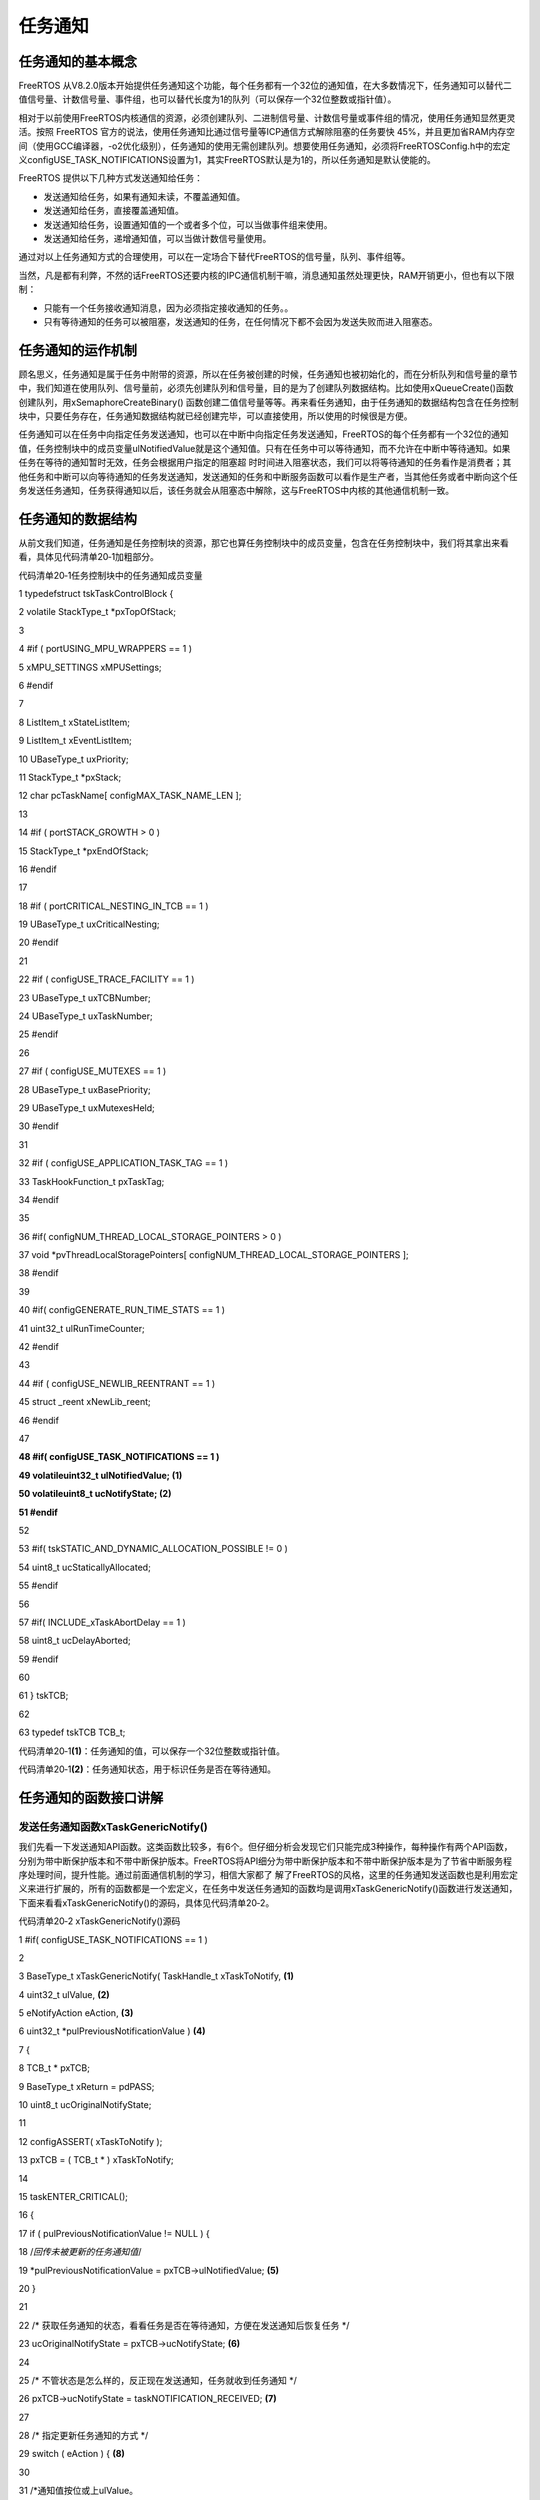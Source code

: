 .. vim: syntax=rst

任务通知
----

任务通知的基本概念
~~~~~~~~~

FreeRTOS 从V8.2.0版本开始提供任务通知这个功能，每个任务都有一个32位的通知值，在大多数情况下，任务通知可以替代二值信号量、计数信号量、事件组，也可以替代长度为1的队列（可以保存一个32位整数或指针值）。

相对于以前使用FreeRTOS内核通信的资源，必须创建队列、二进制信号量、计数信号量或事件组的情况，使用任务通知显然更灵活。按照 FreeRTOS 官方的说法，使用任务通知比通过信号量等ICP通信方式解除阻塞的任务要快
45%，并且更加省RAM内存空间（使用GCC编译器，-o2优化级别），任务通知的使用无需创建队列。想要使用任务通知，必须将FreeRTOSConfig.h中的宏定义configUSE_TASK_NOTIFICATIONS设置为1，其实FreeRTOS默认是为1的，所以任务通知是默认使能的。

FreeRTOS 提供以下几种方式发送通知给任务：

-  发送通知给任务，如果有通知未读，不覆盖通知值。

-  发送通知给任务，直接覆盖通知值。

-  发送通知给任务，设置通知值的一个或者多个位，可以当做事件组来使用。

-  发送通知给任务，递增通知值，可以当做计数信号量使用。

通过对以上任务通知方式的合理使用，可以在一定场合下替代FreeRTOS的信号量，队列、事件组等。

当然，凡是都有利弊，不然的话FreeRTOS还要内核的IPC通信机制干嘛，消息通知虽然处理更快，RAM开销更小，但也有以下限制：

-  只能有一个任务接收通知消息，因为必须指定接收通知的任务。。

-  只有等待通知的任务可以被阻塞，发送通知的任务，在任何情况下都不会因为发送失败而进入阻塞态。

任务通知的运作机制
~~~~~~~~~

顾名思义，任务通知是属于任务中附带的资源，所以在任务被创建的时候，任务通知也被初始化的，而在分析队列和信号量的章节中，我们知道在使用队列、信号量前，必须先创建队列和信号量，目的是为了创建队列数据结构。比如使用xQueueCreate()函数创建队列，用xSemaphoreCreateBinary()
函数创建二值信号量等等。再来看任务通知，由于任务通知的数据结构包含在任务控制块中，只要任务存在，任务通知数据结构就已经创建完毕，可以直接使用，所以使用的时候很是方便。

任务通知可以在任务中向指定任务发送通知，也可以在中断中向指定任务发送通知，FreeRTOS的每个任务都有一个32位的通知值，任务控制块中的成员变量ulNotifiedValue就是这个通知值。只有在任务中可以等待通知，而不允许在中断中等待通知。如果任务在等待的通知暂时无效，任务会根据用户指定的阻塞超
时时间进入阻塞状态，我们可以将等待通知的任务看作是消费者；其他任务和中断可以向等待通知的任务发送通知，发送通知的任务和中断服务函数可以看作是生产者，当其他任务或者中断向这个任务发送任务通知，任务获得通知以后，该任务就会从阻塞态中解除，这与FreeRTOS中内核的其他通信机制一致。

任务通知的数据结构
~~~~~~~~~

从前文我们知道，任务通知是任务控制块的资源，那它也算任务控制块中的成员变量，包含在任务控制块中，我们将其拿出来看看，具体见代码清单20‑1加粗部分。

代码清单20‑1任务控制块中的任务通知成员变量

1 typedefstruct tskTaskControlBlock {

2 volatile StackType_t \*pxTopOfStack;

3

4 #if ( portUSING_MPU_WRAPPERS == 1 )

5 xMPU_SETTINGS xMPUSettings;

6 #endif

7

8 ListItem_t xStateListItem;

9 ListItem_t xEventListItem;

10 UBaseType_t uxPriority;

11 StackType_t \*pxStack;

12 char pcTaskName[ configMAX_TASK_NAME_LEN ];

13

14 #if ( portSTACK_GROWTH > 0 )

15 StackType_t \*pxEndOfStack;

16 #endif

17

18 #if ( portCRITICAL_NESTING_IN_TCB == 1 )

19 UBaseType_t uxCriticalNesting;

20 #endif

21

22 #if ( configUSE_TRACE_FACILITY == 1 )

23 UBaseType_t uxTCBNumber;

24 UBaseType_t uxTaskNumber;

25 #endif

26

27 #if ( configUSE_MUTEXES == 1 )

28 UBaseType_t uxBasePriority;

29 UBaseType_t uxMutexesHeld;

30 #endif

31

32 #if ( configUSE_APPLICATION_TASK_TAG == 1 )

33 TaskHookFunction_t pxTaskTag;

34 #endif

35

36 #if( configNUM_THREAD_LOCAL_STORAGE_POINTERS > 0 )

37 void \*pvThreadLocalStoragePointers[ configNUM_THREAD_LOCAL_STORAGE_POINTERS ];

38 #endif

39

40 #if( configGENERATE_RUN_TIME_STATS == 1 )

41 uint32_t ulRunTimeCounter;

42 #endif

43

44 #if ( configUSE_NEWLIB_REENTRANT == 1 )

45 struct \_reent xNewLib_reent;

46 #endif

47

**48 #if( configUSE_TASK_NOTIFICATIONS == 1 )**

**49 volatileuint32_t ulNotifiedValue; (1)**

**50 volatileuint8_t ucNotifyState; (2)**

**51 #endif**

52

53 #if( tskSTATIC_AND_DYNAMIC_ALLOCATION_POSSIBLE != 0 )

54 uint8_t ucStaticallyAllocated;

55 #endif

56

57 #if( INCLUDE_xTaskAbortDelay == 1 )

58 uint8_t ucDelayAborted;

59 #endif

60

61 } tskTCB;

62

63 typedef tskTCB TCB_t;

代码清单20‑1\ **(1)**\ ：任务通知的值，可以保存一个32位整数或指针值。

代码清单20‑1\ **(2)**\ ：任务通知状态，用于标识任务是否在等待通知。

任务通知的函数接口讲解
~~~~~~~~~~~

发送任务通知函数xTaskGenericNotify()
^^^^^^^^^^^^^^^^^^^^^^^^^^^^


我们先看一下发送通知API函数。这类函数比较多，有6个。但仔细分析会发现它们只能完成3种操作，每种操作有两个API函数，分别为带中断保护版本和不带中断保护版本。FreeRTOS将API细分为带中断保护版本和不带中断保护版本是为了节省中断服务程序处理时间，提升性能。通过前面通信机制的学习，相信大家都了
解了FreeRTOS的风格，这里的任务通知发送函数也是利用宏定义来进行扩展的，所有的函数都是一个宏定义，在任务中发送任务通知的函数均是调用xTaskGenericNotify()函数进行发送通知，下面来看看xTaskGenericNotify()的源码，具体见代码清单20‑2。

代码清单20‑2 xTaskGenericNotify()源码

1 #if( configUSE_TASK_NOTIFICATIONS == 1 )

2

3 BaseType_t xTaskGenericNotify( TaskHandle_t xTaskToNotify, **(1)**

4 uint32_t ulValue, **(2)**

5 eNotifyAction eAction, **(3)**

6 uint32_t \*pulPreviousNotificationValue ) **(4)**

7 {

8 TCB_t \* pxTCB;

9 BaseType_t xReturn = pdPASS;

10 uint8_t ucOriginalNotifyState;

11

12 configASSERT( xTaskToNotify );

13 pxTCB = ( TCB_t \* ) xTaskToNotify;

14

15 taskENTER_CRITICAL();

16 {

17 if ( pulPreviousNotificationValue != NULL ) {

18 /*回传未被更新的任务通知值*/

19 \*pulPreviousNotificationValue = pxTCB->ulNotifiedValue; **(5)**

20 }

21

22 /\* 获取任务通知的状态，看看任务是否在等待通知，方便在发送通知后恢复任务 \*/

23 ucOriginalNotifyState = pxTCB->ucNotifyState; **(6)**

24

25 /\* 不管状态是怎么样的，反正现在发送通知，任务就收到任务通知 \*/

26 pxTCB->ucNotifyState = taskNOTIFICATION_RECEIVED; **(7)**

27

28 /\* 指定更新任务通知的方式 \*/

29 switch ( eAction ) { **(8)**

30

31 /*通知值按位或上ulValue。

32 使用这种方法可以某些场景下代替事件组，但执行速度更快。*/

33 case eSetBits : **(9)**

34 pxTCB->ulNotifiedValue \|= ulValue;

35 break;

36

37 /\* 被通知任务的通知值增加1，这种发送通知方式，参数ulValue未使用 \*/

38 case eIncrement: **(10)**

39 ( pxTCB->ulNotifiedValue )++;

40 break;

41

42 /\* 将被通知任务的通知值设置为ulValue。无论任务是否还有通知，

43 都覆盖当前任务通知值。使用这种方法，

44 可以在某些场景下代替xQueueoverwrite()函数，但执行速度更快。 \*/

45 case eSetValueWithOverwrite: **(11)**

46 pxTCB->ulNotifiedValue = ulValue;

47 break;

48

49 /\* 如果被通知任务当前没有通知，则被通知任务的通知值设置为ulValue；

50 在某些场景下替代长度为1的xQueuesend()，但速度更快。 \*/

51 case eSetValueWithoutOverwrite : **(12)**

52 if ( ucOriginalNotifyState != taskNOTIFICATION_RECEIVED ) {

53 pxTCB->ulNotifiedValue = ulValue;

54 } else {

55 /*如果被通知任务还没取走上一个通知，本次发送通知，

56 任务又接收到了一个通知，则这次通知值丢弃，

57 在这种情况下，函数调用失败并返回pdFALSE。*/

58 xReturn = pdFAIL; **(13)**

59 }

60 break;

61

62 /\* 发送通知但不更新通知值，这意味着参数ulValue未使用。 \*/

63 case eNoAction: **(14)**

64 break;

65 }

66

67 traceTASK_NOTIFY();

68

69 /\* 如果被通知任务由于等待任务通知而挂起 \*/

70 if ( ucOriginalNotifyState == taskWAITING_NOTIFICATION ) {**(15)**

71 /\* 唤醒任务，将任务从阻塞列表中移除，添加到就绪列表中 \*/

72 ( void ) uxListRemove( &( pxTCB->xStateListItem ) );

73 prvAddTaskToReadyList( pxTCB );

74

75 // 刚刚唤醒的任务优先级比当前任务高

76 if ( pxTCB->uxPriority > pxCurrentTCB->uxPriority ) {**(16)**

77 //任务切换

78 taskYIELD_IF_USING_PREEMPTION();

79 } else {

80 mtCOVERAGE_TEST_MARKER();

81 }

82 } else {

83 mtCOVERAGE_TEST_MARKER();

84 }

85 }

86 taskEXIT_CRITICAL();

87

88 return xReturn;

89 }

90

91 #endif代码清单20‑2

代码清单20‑2\ **(1)**\ ：被通知的任务句柄，指定通知的任务。

代码清单20‑2\ **(2)**\ ：发送的通知值。

代码清单20‑2\ **(3)**\ ：枚举类型，指明更新通知值的方式。

代码清单20‑2\ **(4)**\ ：任务原本的通知值返回。

代码清单20‑2\ **(5)**\ ：回传任务原本的任务通值，保存在pulPreviousNotificationValue中。

代码清单20‑2\ **(6)**\ ：获取任务通知的状态，看看任务是否在等待通知，方便在发送通知后恢复任务。

代码清单20‑2\ **(7)**\ ：不管该任务的通知状态是怎么样的，现在调用发送通知函数，任务通知状态就要设置为收到任务通知，因为发送通知是肯定能被收到。

代码清单20‑2\ **(8)**\ ：指定更新任务通知的方式。

代码清单20‑2\ **(9)**\ ：通知值与原本的通知值按位或，使用这种方法可以某些场景下代替事件组，执行速度更快。

代码清单20‑2\ **(10)**\ ：被通知任务的通知值增加1，这种发送通知方式，参数ulValue的值未使用，在某些场景可以代替信号量通信，并且执行速度更快。

代码清单20‑2\ **(11)**\ ：将被通知任务的通知值设置为ulValue，无论任务是否还有通知，都覆盖当前任务通知值。这种方法是覆盖写入，使用这种方法，可以在某些场景下代替xQueueoverwrite()函数，执行速度更快。

代码清单20‑2\ **(12)**\ ：如果被通知任务当前没有通知，则被通知任务的通知值设置为ulValue；在某些场景下替代队列长度为1的xQueuesend()，并且执行速度更快。

代码清单20‑2\ **(13)**\ ：如果被通知任务还没取走上一个通知，本次发送通知，任务又接收到了一个通知，则这次通知值将被丢弃，在这种情况下，函数调用失败并返回pdFALSE。

代码清单20‑2\ **(14)**\ ：发送通知但不更新通知值，这意味着参数ulValue未使用。

代码清单20‑2\ **(15)**\ ：如果被通知的任务由于等待任务通知而挂起，系统将唤醒任务，将任务从阻塞列表中移除，添加到就绪列表中。

代码清单20‑2\ **(16)**\ ：如果刚刚唤醒的任务优先级比当前任务高，就进行一次任务切换。

xTaskGenericNotify()函数是一个通用的任务通知发送函数，在任务中发送通知的API函数，如xTaskNotifyGive()、xTaskNotify()、xTaskNotifyAndQuery()，都是以xTaskGenericNotify()为原型的，只不过指定的发生方式不同而已。

xTaskNotifyGive()
'''''''''''''''''

xTaskNotifyGive()是一个宏，宏展开是调用函数xTaskNotify( ( xTaskToNotify ), ( 0 ), eIncrement
)，即向一个任务发送通知，并将对方的任务通知值加1。该函数可以作为二值信号量和计数信号量的一种轻量型的实现，速度更快，在这种情况下对象任务在等待任务通知的时候应该是使用函数 `ulTaskNotifyTake()
<http://www.freertos.org/ulTaskNotifyTake.html>`__ 而不是\ `xTaskNotifyWait()
<http://www.freertos.org/xTaskNotifyWait.html>`__ 。xTaskNotifyGive()不能在中断里面使用，而是使用具有中断保护功能的\ `vTaskNotifyGiveFromISR()
<http://www.freertos.org/vTaskNotifyGiveFromISR.html>`__\ 来代替。该函数的具体说明见表20‑1，应用举例见代码清单20‑3加粗部分。

表20‑1xTaskNotifyGive()函数说明

.. list-table::
   :widths: 33 33 33
   :header-rows: 0


   * - **函数原型** | #d
     - fine xTaskNotifyGive( | xTaskToNotify )  xTaskGenericNotify( ( xTaskToNotify ), ( 0 ), eIncrement, NULL )
     - |

   * - **功能**     |
     - 于在任务中向指定任务发 | 送任务通知，并更新对方的 | 任务通知值（加1操作）。  |
     - |
         |
          |

   * - **参数**     |
     - TaskToNotify            |
     - 收通知的任务句柄，并让 | 其自身的任务通知值加1。  |

   * - **返回值**   | 总
     - 返回pdPASS。         |
     - |


代码清单20‑3xTaskNotifyGive()函数应用举例

1 /\* 函数声明 \*/

2 static void prvTask1( void \*pvParameters );

3 static void prvTask2( void \*pvParameters );

4

5 /*定义任务句柄 \*/

6 static TaskHandle_t xTask1 = NULL, xTask2 = NULL;

7

8 /\* 主函数:创建两个任务，然后开始任务调度 \*/

9 void main( void )

10 {

11 xTaskCreate(prvTask1, "Task1", 200, NULL, tskIDLE_PRIORITY, &xTask1);

12 xTaskCreate(prvTask2, "Task2", 200, NULL, tskIDLE_PRIORITY, &xTask2);

13 vTaskStartScheduler();

14 }

15 /*-----------------------------------------------------------*/

16

17 static void prvTask1( void \*pvParameters )

18 {

19 for ( ;; ) {

20 /\* 向prvTask2()发送一个任务通知，让其退出阻塞状态 \*/

21 xTaskNotifyGive( xTask2 );

22

23 /\* 阻塞在prvTask2()的任务通知上

24 如果没有收到通知，则一直等待*/

25 ulTaskNotifyTake( pdTRUE, portMAX_DELAY );

26 }

27 }

28 /*-----------------------------------------------------------*/

29

30 static void prvTask2( void \*pvParameters )

31 {

32 for ( ;; ) {

33 /\* 阻塞在prvTask1()的任务通知上

34 如果没有收到通知，则一直等待*/

35 ulTaskNotifyTake( pdTRUE, portMAX_DELAY );

36

37 /\* 向prvTask1()发送一个任务通知，让其退出阻塞状态 \*/

38 xTaskNotifyGive( xTask1 );

39 }

40 }

vTaskNotifyGiveFromISR()
''''''''''''''''''''''''

vTaskNotifyGiveFromISR()是vTaskNotifyGive()的中断保护版本。用于在中断中向指定任务发送任务通知，并更新对方的任务通知值（加1操作），在某些场景中可以替代信号量操作，因为这两个通知都是不带有通知值的。该函数的具体说明见表20‑2。

表20‑2vTaskNotifyGiveFromISR()函数说明

.. list-table::
   :widths: 33 33 33
   :header-rows: 0


   * - **函数原型** | vo
     - d                     | vTaskNotify GiveFromISR(TaskHandle_t xTaskToNotify,  BaseType_t \*pxH igherPriorityTaskWoken);
     - |

   * - **功能**     |
     - 于在中断中向一个任务发 | 送任务通知，并更新对方的 | 任务通知值（加1操作）。  |
     - |
         |
          |

   * - **参数**     |
     - TaskToNotify            |
     - 收通知的任务句柄，并让 | 其自身的任务通知值加1。  |

   * -
     - p xHigherPriorityTaskWoken
     - \ *pxHigherPriorityTaskWok en在使用之前必须先初始化 | 为pdFALSE。当调用该函数  | 发送一个任务通知时，目标 | 任务接收到通知后将从阻塞 | 态变为就绪态，并且如果其 | 优先级比当前运行的任务的 | 优先级高，那么*pxHigherP |
       riorityTaskWoken会被设置 | 为pdTRUE，然后在中断退出 | 前执行一次上下文切换，去 | 执行刚刚被唤醒的中断优先 | 级较高的任务。pxHigherP  | riorityTaskWoken是一个可 | 选的参数可以设置为NULL。 |

   * - **返回值**   | 无
     - |
     - |


从上面的函数说明我们大概知道vTaskNotifyGiveFromISR()函数作用，每次调用该函数都会增加任务的通知值，任务通过接收函数返回值是否大于零，判断是否获取到了通知，任务通知值初始化为0，（如果与信号量做对比）则对应为信号量无效。当中断调用vTaskNotifyGiveFromISR()
通知函数给任务的时候，任务的通知值增加，使其大于零，使其表示的通知值变为有效，任务获取有效的通知值将会被恢复。那么该函数是怎么实现的呢？下面一起来看看vTaskNotifyGiveFromISR()函数的源码，具体见代码清单20‑4。

代码清单20‑4vTaskNotifyGiveFromISR()源码

1 #if( configUSE_TASK_NOTIFICATIONS == 1 )

2

3 void vTaskNotifyGiveFromISR( TaskHandle_t xTaskToNotify,

4 BaseType_t \*pxHigherPriorityTaskWoken )

5 {

6 TCB_t \* pxTCB;

7 uint8_t ucOriginalNotifyState;

8 UBaseType_t uxSavedInterruptStatus;

9

10 configASSERT( xTaskToNotify );

11

12 portASSERT_IF_INTERRUPT_PRIORITY_INVALID();

13

14 pxTCB = ( TCB_t \* ) xTaskToNotify;

15

16 //进入中断

17 uxSavedInterruptStatus = portSET_INTERRUPT_MASK_FROM_ISR();

18 {

19 //保存任务通知的原始状态，

20 //看看任务是否在等待通知，方便在发送通知后恢复任务

21 ucOriginalNotifyState = pxTCB->ucNotifyState; **(1)**

22

23 /\* 不管状态是怎么样的，反正现在发送通知，任务就收到任务通知 \*/

24 pxTCB->ucNotifyState = taskNOTIFICATION_RECEIVED; **(2)**

25

26 /\* 通知值自加，类似于信号量的释放 \*/

27 ( pxTCB->ulNotifiedValue )++; **(3)**

28

29 traceTASK_NOTIFY_GIVE_FROM_ISR();

30

31 /\* 如果任务在阻塞等待通知 \*/

32 if ( ucOriginalNotifyState == taskWAITING_NOTIFICATION ) {**(4)**

33 //如果任务调度器运行中

34 if ( uxSchedulerSuspended == ( UBaseType_t ) pdFALSE ) {

35 /\* 唤醒任务，将任务从阻塞列表中移除，添加到就绪列表中 \*/

36 ( void ) uxListRemove( &( pxTCB->xStateListItem ) );\ **(5)**

37 prvAddTaskToReadyList( pxTCB );

38 } else {

39 /\* 调度器处于挂起状态，中断依然正常发生，但是不能直接操作就绪列表

40 将任务加入到就绪挂起列表，任务调度恢复后会移动到就绪列表 \*/

41 vListInsertEnd( &( xPendingReadyList ),

42 &( pxTCB->xEventListItem ) );\ **(6)**

43 }

44

45 /\* 如果刚刚唤醒的任务优先级比当前任务高,

46 则设置上下文切换标识,等退出函数后手动切换上下文,

47 或者在系统节拍中断服务程序中自动切换上下文 \*/

48 if ( pxTCB->uxPriority > pxCurrentTCB->uxPriority ) {**(7)**

49 //

50 /\* 设置返回参数，表示需要任务切换，在退出中断前进行任务切换 \*/

51 if ( pxHigherPriorityTaskWoken != NULL ) {

52 \*pxHigherPriorityTaskWoken = pdTRUE; **(8)**

53 } else {

54 /\* 设置自动切换标志 \*/

55 xYieldPending = pdTRUE; **(9)**

56 }

57 } else {

58 mtCOVERAGE_TEST_MARKER();

59 }

60 }

61 }

62 portCLEAR_INTERRUPT_MASK_FROM_ISR( uxSavedInterruptStatus );

63 }

64

65 #endif

代码清单20‑4\ **(1)**\ ：保存任务通知的原始状态，看看任务是否处于等待通知的阻塞态，方便在中断发送通知完成后恢复任务。

代码清单20‑4\ **(2)**\ ：不管状态是怎么样的，反正现在发送通知，任务就收到任务通知。

代码清单20‑4\ **(3)**\ ：通知值自加，类似于信号量的释放操作。

代码清单20‑4\ **(4)**\ ：如果任务在阻塞等待通知，并且系统调度器处于运行状态。

代码清单20‑4\ **(5)**\ ：唤醒任务，将任务从阻塞列表中移除，添加到就绪列表中。

代码清单20‑4\ **(6)**\ ：调度器处于挂起状态，中断依然正常发生，但是不能直接操作就绪列表，将任务加入到就绪挂起列表，任务调度恢复后会移动到就绪列表中。

代码清单20‑4\ **(7)**\ ：如果刚刚唤醒的任务优先级比当前任务高，则设置上下文切换标识，等退出函数后手动切换上下文，或者在系统节拍中断服务程序中自动切换上下文

代码清单20‑4\ **(8)**\ ：设置返回参数，表示需要任务切换，在退出中断前进行任务切换。

代码清单20‑4\ **(9)**\ ：否则就设置自动切换标志。

代码清单20‑5vTaskNotifyGiveFromISR()函数应用举例

1 static TaskHandle_t xTaskToNotify = NULL;

2

3 /\* 外设驱动的数据传输函数 \*/

4 void StartTransmission( uint8_t \*pcData, size_t xDataLength )

5 {

6 /\* 在这个时候，xTaskToNotify应为NULL，因为发送并没有进行。

7 如果有必要，对外设的访问可以用互斥量来保护*/

8 configASSERT( xTaskToNotify == NULL );

9

10 /\* 获取调用函数StartTransmission()的任务的句柄 \*/

11 xTaskToNotify = xTaskGetCurrentTaskHandle();

12

13 /\* 开始传输，当数据传输完成时产生一个中断 \*/

14 vStartTransmit( pcData, xDatalength );

15 }

16 /*-----------------------------------------------------------*/

17 /\* 数据传输完成中断 \*/

18 void vTransmitEndISR( void )

19 {

20 BaseType_t xHigherPriorityTaskWoken = pdFALSE;

21

22 /\* 这个时候不应该为NULL，因为数据传输已经开始 \*/

23 configASSERT( xTaskToNotify != NULL );

24

25 /\* 通知任务传输已经完成 \*/

26 vTaskNotifyGiveFromISR( xTaskToNotify, &xHigherPriorityTaskWoken );

27

28 /\* 传输已经完成，所以没有任务需要通知 \*/

29 xTaskToNotify = NULL;

30

31 /\* 如果为pdTRUE，则进行一次上下文切换 \*/

32 portYIELD_FROM_ISR( xHigherPriorityTaskWoken );

33 }

34 /*-----------------------------------------------------------*/

35 /\* 任务：启动数据传输，然后进入阻塞态，直到数据传输完成 \*/

36 void vAFunctionCalledFromATask( uint8_t ucDataToTransmit,

37 size_t xDataLength )

38 {

39 uint32_t ulNotificationValue;

40 const TickType_t xMaxBlockTime = pdMS_TO_TICKS( 200 );

41

42 /\* 调用上面的函数StartTransmission()启动传输 \*/

43 StartTransmission( ucDataToTransmit, xDataLength );

44

45 /\* 等待传输完成 \*/

46 ulNotificationValue = ulTaskNotifyTake( pdFALSE, xMaxBlockTime );

47

48 /\* 当传输完成时，会产生一个中断

49 在中断服务函数中调用vTaskNotifyGiveFromISR()向启动数据

50 传输的任务发送一个任务通知，并将对象任务的任务通知值加1

51 任务通知值在任务创建的时候是初始化为0的，当接收到任务后就变成1 \*/

52 if ( ulNotificationValue == 1 ) {

53 /\* 传输按预期完成 \*/

54 } else {

55 /\* 调用函数ulTaskNotifyTake()超时 \*/

56 }

57 }

xTaskNotify()
'''''''''''''

FreeRTOS每个任务都有一个32位的变量用于实现任务通知，在任务创建的时候初始化为0。这个32位的通知值在任务控制块TCB里面定义，具体见代码清单20‑6。xTaskNotify()用于在任务中直接向另外一个任务发送一个事件，接收到该任务通知的任务有可能解锁。如果你想使用任务通知来实现二值信号量
和计数信号量，那么应该使用更加简单的函数\ `xTaskNotifyGive()
<http://www.freertos.org/xTaskNotifyGive.html>`__ ，而不是使用xTaskNotify()，xTaskNotify()函数在发送任务通知的时候会指定一个通知值，并且用户可以指定通知值发送的方式。

注意：该函数不能在中断里面使用，而是使用具体中断保护功能的版本函数\ `xTaskNotifyFromISR() <http://www.freertos.org/xTaskNotifyFromISR.html>`__\
。xTaskNotify()函数的具体说明见表20‑3，应用举例见代码清单20‑6。

代码清单20‑6任务通知在任务控制块中的定义

1 #if( configUSE_TASK_NOTIFICATIONS == 1 )

2 volatileuint32_t ulNotifiedValue;

3 volatileuint8_t ucNotifyState;

4 #endif

表20‑3xTaskNotify()函数说明

.. list-table::
   :widths: 33 33 33
   :header-rows: 0


   * - **函数原型** | Ba
     - eType_t xTaskNotify(  | TaskHandle_t xTaskToNotify,  uint32_t ulValue,  eNotifyAction eAction );
     - |

   * - **功能**     |
     - | 指定的任务发送一个任务通 | 知，带有通知值并且用户可 | 以指定通知值的发送方式。 |
     - |

   * - **参数**     |
     - TaskToNotify            |
     - 要接收通知的任务句柄。 |

   * -
     - ulValue
     - 用于更新接收任务通       | 知的任务通知值，具体如何 | 更新由形参eAction决定。  |

   * -
     - eAction
     - 任务通知值               | 更新方式，具体见表20‑4。 |

   * - **返回值**   | 参
     - eAction为            | eSetValueWithoutOverwri te时，如果被通知任务还没 | 取走上一个通知，又接收到 | 了一个通知，则这次通知值 | 未能更新并返回pdFALSE，  | 而其他情况均返回pdPASS。 |
     - |


表20‑4任务通知值的状态

.. list-table::
   :widths: 50 50
   :header-rows: 0


   * - eAction取值               |
     - 义                                    |

   * - eNoAction
     - 对象任务接收任务通知，但是任务自身的    | 任务通知值不更新，即形参ulValue没有用。 |

   * - eSetBits
     - 对象任务接收任务通知，同                | 时任务自身的任务通知值与ulValue按位或。 | 如果ulValue设置为0x01，那么任务的通知值 | 的位0将被置为1。同样的如果ulValue设置为 | 0x04，那么任务的通知值的位2将被置为1。  |
       在这种方式下，任务通知可以看成是        | 事件标志的一种轻量型的实现，速度更快。  |

   * - eIncrement
     - 对象任                                  | 务接收任务通知，任务自身的任务通知值加  | 1，即形参ulValue没有用。这个时候调用xTa | skNotify()等同于调用xTaskNotifyGive()。 |

   * - eSetValueWithOverwrite
     - 对象任务接收任务通知，且任务自身        | 的任务通知值会无条件的被设置为ulValue。 |  在这种方式下，任务通知                  | 可以看成是函数\ `xQueueOverwrite() <ht  |
       tp://www.freertos.org/xQueueOverwrite.h tml>`__\ 的一种轻量型的实现，速度更快。 |

   * - eSetValueWithoutOverwrite
     - 对象任务接收任务通知，且对象任务没有    | 通知值，那么通知值就会被设置为ulValue。 |  对象任务接收任务通知，但是上一          | 次接收到的通知值并没有取走，那么本次的  | 通知值将不会更新，同时函数返回pdFALSE。 |  在这种方式下，任务通知可以看成
       | 是函数\ `xQueueSend() <http://www.free  | rtos.org/a00117.html>`__ 应用在队列深度 | 为1的队列上的一种轻量型实现，速度更快。 |


代码清单20‑7xTaskNotify()函数应用举例

1 /\* 设置任务xTask1Handle的任务通知值的位8为1*/

2 xTaskNotify( xTask1Handle, ( 1UL << 8UL ), eSetBits );

3

4 /\* 向任务xTask2Handle发送一个任务通知

5 有可能会解除该任务的阻塞状态，但是并不会更新该任务自身的任务通知值 \*/

6 xTaskNotify( xTask2Handle, 0, eNoAction );

7

8

9 /\* 向任务xTask3Handle发送一个任务通知

10 并把该任务自身的任务通知值更新为0x50

11 即使该任务的上一次的任务通知都没有读取的情况下

12 即覆盖写 \*/

13 xTaskNotify( xTask3Handle, 0x50, eSetValueWithOverwrite );

14

15 /\* 向任务xTask4Handle发送一个任务通知

16 并把该任务自身的任务通知值更新为0xfff

17 但是并不会覆盖该任务之前接收到的任务通知值*/

18 if(xTaskNotify(xTask4Handle,0xfff,eSetValueWithoutOverwrite)==pdPASS )

19 {

20/\* 任务xTask4Handle的任务通知值已经更新 \*/

21} else

22{

23/\* 任务xTask4Handle的任务通知值没有更新

24即上一次的通知值还没有被取走*/

25}

xTaskNotifyFromISR()
''''''''''''''''''''

xTaskNotifyFromISR()是xTaskNotify()的中断保护版本，真正起作用的函数是中断发送任务通知通用函数xTaskGenericNotifyFromISR()，而xTaskNotifyFromISR()是一个宏定义，具体见代码清单20‑8，用于在中断中向指定的任务发送一个任务通
知，该任务通知是带有通知值并且用户可以指定通知的发送方式，不返回上一个任务在的通知值。函数的具体说明见表20‑5。xTaskGenericNotifyFromISR()的源码具体见代码清单20‑9。

代码清单20‑8 xTaskNotifyFromISR()函数原型

1 #define xTaskNotifyFromISR( xTaskToNotify, \\

2 ulValue, \\

3 eAction, \\

4 pxHigherPriorityTaskWoken ) \\

5 xTaskGenericNotifyFromISR( ( xTaskToNotify ), \\

6 ( ulValue ), \\

7 ( eAction ), \\

8 NULL, \\

9 ( pxHigherPriorityTaskWoken ) )

表20‑5xTaskNotifyFromISR()函数说明

.. list-table::
   :widths: 33 33 33
   :header-rows: 0


   * - **函数原型** | Ba
     - eType_t               | xTaskNotifyFromISR( TaskHandle_t xTaskToNotify,  uint32_t ulValue,  eNotifyAction eAction,  BaseType_t \*p
       xHigherPriorityTaskWoken );
     - |

   * - **功能**     |
     - 中断中向指定           | 的任务发送一个任务通知。 |
     - |

   * - **参数**     |
     - TaskToNotify            |
     - 定接收通知的任务句柄。 |

   * -
     - ulValue
     - 用于更新接收任务通       | 知的任务通知值，具体如何 | 更新由形参eAction决定。  |

   * -
     - eAction
     - 任务通知                 | 值的状态，具体见表20‑4。 |

   * -
     - p xHigherPriorityTaskWoken
     - \ *pxHigherPriorityTaskWok en在使用之前必须先初始化 | 为pdFALSE。当调用该函数  | 发送一个任务通知时，目标 | 任务接收到通知后将从阻塞 | 态变为就绪态，并且如果其 | 优先级比当前运行的任务的 | 优先级高，那么*pxHigherP |
       riorityTaskWoken会被设置 | 为pdTRUE，然后在中断退出 | 前执行一次上下文切换，去 | 执行刚刚被唤醒的中断优先 | 级较高的任务。pxHigherP  | riorityTaskWoken是一个可 | 选的参数可以设置为NULL。 |

   * - **返回值**   | 参
     - eActio               | n为eSetValueWithoutOverw | rite时，如果被通知任务还 | 没取走上一个通知，又接收 | 到了一个通知，则这次通知 | 值未能更新并返回pdFALSE  | ，其他情况均返回pdPASS。 |
     - |
           |


中断中发送任务通知通用函数xTaskGenericNotifyFromISR()
''''''''''''''''''''''''''''''''''''''''

xTaskGenericNotifyFromISR()是一个在中断中发送任务通知的通用函数，xTaskNotifyFromISR()、xTaskNotifyAndQueryFromISR()等函数都是以其为基础，采用宏定义的方式实现。xTaskGenericNotifyFromISR()的源码具体见
代码清单20‑9。

代码清单20‑9xTaskGenericNotifyFromISR()源码

1 #if( configUSE_TASK_NOTIFICATIONS == 1 )

2

3 BaseType_t xTaskGenericNotifyFromISR( TaskHandle_t xTaskToNotify,\ **(1)**

4 uint32_t ulValue, **(2)**

5 eNotifyAction eAction, **(3)**

6 uint32_t \*pulPreviousNotificationValue,\ **(4)**

7 BaseType_t \*pxHigherPriorityTaskWoken )\ **(5)**

8 {

9 TCB_t \* pxTCB;

10 uint8_t ucOriginalNotifyState;

11 BaseType_t xReturn = pdPASS;

12 UBaseType_t uxSavedInterruptStatus;

13

14 configASSERT( xTaskToNotify );

15

16 portASSERT_IF_INTERRUPT_PRIORITY_INVALID();

17

18 pxTCB = ( TCB_t \* ) xTaskToNotify;

19

20 /\* 进入中断临界区 \*/

21 uxSavedInterruptStatus = portSET_INTERRUPT_MASK_FROM_ISR(); **(6)**

22 {

23 if ( pulPreviousNotificationValue != NULL ) {

24 /*回传未被更新的任务通知值*/

25 \*pulPreviousNotificationValue = pxTCB->ulNotifiedValue;\ **(7)**

26 }

27

28 //保存任务通知的原始状态，

29 //看看任务是否在等待通知，方便在发送通知后恢复任务

30 ucOriginalNotifyState = pxTCB->ucNotifyState; **(8)**

31

32 /\* 不管状态是怎么样的，反正现在发送通知，任务就收到任务通知 \*/

33 pxTCB->ucNotifyState = taskNOTIFICATION_RECEIVED; **(9)**

34

35 /\* 指定更新任务通知的方式 \*/

36 switch ( eAction ) { **(10)**

37 /*通知值按位或上ulValue。

38 使用这种方法可以某些场景下代替事件组，但执行速度更快。*/

39 case eSetBits : **(11)**

40 pxTCB->ulNotifiedValue \|= ulValue;

41 break;

42

43 /\* 被通知任务的通知值增加1，这种发送通知方式，参数ulValue未使用

44 在某些场景下可以代替信号量，执行速度更快 \*/

45 case eIncrement: **(12)**

46 ( pxTCB->ulNotifiedValue )++;

47 break;

48

49 /\* 将被通知任务的通知值设置为ulValue。无论任务是否还有通知，

50 都覆盖当前任务通知值。使用这种方法，

51 可以在某些场景下代替xQueueoverwrite()函数，但执行速度更快。 \*/

52 case eSetValueWithOverwrite: **(13)**

53 pxTCB->ulNotifiedValue = ulValue;

54 break;

55

56 //采用不覆盖发送任务通知的方式

57 case eSetValueWithoutOverwrite : **(14)**

58 /\* 如果被通知任务当前没有通知，则被通知任务的通知值设置为ulValue；

59 在某些场景下替代长度为1的xQueuesend()，但速度更快。 \*/

60 if ( ucOriginalNotifyState != taskNOTIFICATION_RECEIVED ) {

61 pxTCB->ulNotifiedValue = ulValue;

62 } else {

63 /*如果被通知任务还没取走上一个通知，本次发送通知，

64 任务又接收到了一个通知，则这次通知值丢弃，

65 在这种情况下，函数调用失败并返回pdFALSE。*/

66 xReturn = pdFAIL; **(15)**

67 }

68 break;

69

70 case eNoAction :

71 /\* 退出 \*/

72 break;

73 }

74

75 traceTASK_NOTIFY_FROM_ISR();

76

77 /\* 如果任务在阻塞等待通知*/

78 if ( ucOriginalNotifyState == taskWAITING_NOTIFICATION ) {**(16)**

79 //如果任务调度器运行中，表示可用操作就绪级列表

80 if ( uxSchedulerSuspended == ( UBaseType_t ) pdFALSE ) {

81 /\* 唤醒任务，将任务从阻塞列表中移除，添加到就绪列表中 \*/

82 ( void ) uxListRemove( &( pxTCB->xStateListItem ) );

83 prvAddTaskToReadyList( pxTCB ); **(17)**

84 } else {

85 /\* 调度器处于挂起状态，中断依然正常发生，但是不能直接操作就绪列表

86 将任务加入到就绪挂起列表，任务调度恢复后会移动到就绪列表 \*/

87 vListInsertEnd( &( xPendingReadyList ),

88 &( pxTCB->xEventListItem ) ); **(18)**

89 }

90 /\* 如果刚刚唤醒的任务优先级比当前任务高,

91 则设置上下文切换标识,等退出函数后手动切换上下文,

92 或者自动切换上下文 \*/

93 if ( pxTCB->uxPriority > pxCurrentTCB->uxPriority ) {**(19)**

94

95 if ( pxHigherPriorityTaskWoken != NULL ) {

96 /\* 设置返回参数，表示需要任务切换，在退出中断前进行任务切换 \*/

97 \*pxHigherPriorityTaskWoken = pdTRUE; **(20)**

98 } else {

99 /*设置自动切换标志，等高优先级任务释放CPU使用权 \*/

100 xYieldPending = pdTRUE; **(21)**

101 }

102 } else {

103 mtCOVERAGE_TEST_MARKER();

104 }

105 }

106 }

107 /\* 离开中断临界区 \*/

108 portCLEAR_INTERRUPT_MASK_FROM_ISR( uxSavedInterruptStatus );\ **(22)**

109

110 return xReturn;

111 }

112

113 #endif

代码清单20‑9\ **(1)**\ ：指定接收通知的任务句柄。

代码清单20‑9\ **(2)**\ ：用于更新接收任务通知值，具体如何更新由形参eAction决定。

代码清单20‑9\ **(3)**\ ：任务通知值更新方式。

代码清单20‑9\ **(4)**\ ：用于保存上一个任务通知值。

代码清单20‑9\ **(5)**\ ：*pxHigherPriorityTaskWoken在使用之前必须先初始化为pdFALSE。当调用该函数发送一个任务通知时，目标任务接收到通知后将从阻塞态变为就绪态，并且如果其优先级比当前运行的任务的优先级高，那么*pxHigherPriorityTaskWo
ken会被设置为pdTRUE，然后在中断退出前执行一次上下文切换，去执行刚刚被唤醒的中断优先级较高的任务。pxHigherPriorityTaskWoken是一个可选的参数可以设置为NULL。

代码清单20‑9\ **(6)**\ ：进入中断临界区。

代码清单20‑9\ **(7)**\ ：如果pulPreviousNotificationValue参数不为空，就需要返回上一次的任务通知值。

代码清单20‑9\ **(8)**\ ：保存任务通知的原始状态，看看任务是否在等待通知，方便在发送通知后恢复任务。

代码清单20‑9\ **(9)**\ ：不管当前任务通知状态是怎么样的，现在调用发送通知函数。任务通知肯定是发送到指定任务，那么任务通知的状态就设置为收到任务通知。

代码清单20‑9\ **(10)**\ ：指定更新任务通知的方式。

代码清单20‑9\ **(11)**\ ：通知值与原本的通知值按位或，使用这种方法可以某些场景下代替事件组，执行速度更快。

代码清单20‑9\ **(12)**\ ：被通知任务的通知值增加1，这种发送通知方式，参数ulValue的值未使用，在某些场景可以代替信号量通信，并且执行速度更快。

代码清单20‑9\ **(13)**\ ：将被通知任务的通知值设置为ulValue，无论任务是否还有通知，都覆盖当前任务通知值。这种方法是覆盖写入，使用这种方法，可以在某些场景下代替xQueueoverwrite()函数，执行速度更快。

代码清单20‑9\ **(14)**\ ：采用不覆盖发送通知方式，如果被通知任务当前没有通知，则被通知任务的通知值设置为ulValue；在某些场景下替代队列长度为1的xQueuesend()，并且执行速度更快。

代码清单20‑9\ **(15)**\ ：如果被通知任务还没取走上一个通知，本次发送通知，任务又接收到了一个通知，则这次通知值将被丢弃，在这种情况下，函数调用失败并返回pdFALSE。

代码清单20‑9\ **(16)**\ ：如果任务在阻塞等待通知。

代码清单20‑9\ **(17)**\ ：如果任务调度器在运行中，表示可用操作就绪级列表。那么系统将唤醒任务，将任务从阻塞列表中移除，添加到就绪列表中

代码清单20‑9\ **(18)**\ ：如果调度器处于挂起状态，中断依然正常发生，但是不能直接操作就绪列表，系统会将任务加入到就绪挂起列表，任务调度恢复后会将在该列表的任务移动到就绪列表中。

代码清单20‑9\ **(19)**\ ：如果刚刚唤醒的任务优先级比当前任务高，则设置上下文切换标识,等退出函数后手动切换上下文，或者按照任务优先级自动切换上下文。

代码清单20‑9\ **(20)**\ ：设置返回参数，表示需要任务切换，在退出中断前进行任务切换。

代码清单20‑9\ **(21)**\ ：设置自动切换标志，等高优先级任务释放CPU使用权。

代码清单20‑9\ **(22)**\ ：离开中断临界区

xTaskNotifyFromISR()的使用很简单的，具体见代码清单20‑10加粗部分。

代码清单20‑10xTaskNotifyFromISR()使用实例

1 /\* 中断：向一个任务发送任务通知，并根据不同的中断将目标任务的

2 任务通知值的相应位置1 \*/

3 void vANInterruptHandler( void )

4 {

5 BaseType_t xHigherPriorityTaskWoken;

6 uint32_t ulStatusRegister;

7

**8 /\* 读取中断状态寄存器，判断到来的是哪个中断**

**9 这里假设了Rx、Tx和buffer overrun 三个中断 \*/**

**10 ulStatusRegister = ulReadPeripheralInterruptStatus();**

11

12 /\* 清除中断标志位 \*/

13 vClearPeripheralInterruptStatus( ulStatusRegister );

14

15 /\* xHigherPriorityTaskWoken 在使用之前必须初始化为pdFALSE

16 如果调用函数xTaskNotifyFromISR()解锁了解锁了接收该通知的任务

17 而且该任务的优先级比当前运行的任务的优先级高，那么

18 xHigherPriorityTaskWoken就会自动的被设置为pdTRUE*/

19 xHigherPriorityTaskWoken = pdFALSE;

20

21 /\* 向任务xHandlingTask发送任务通知，并将其任务通知值

22 与ulStatusRegister的值相或，这样可以不改变任务通知其他位的值*/

**23 xTaskNotifyFromISR( xHandlingTask,**

**24 ulStatusRegister,**

**25 eSetBits,**

**26 &xHigherPriorityTaskWoken );**

27

28 /\* 如果xHigherPriorityTaskWoken的值为pdRTUE

29 则执行一次上下文切换*/

30 portYIELD_FROM_ISR( xHigherPriorityTaskWoken );

31 }

32 /\* ----------------------------------------------------------- \*/

33

34

35 /\* 任务：等待任务通知，然后处理相关的事情 \*/

36 void vHandlingTask( void \*pvParameters )

37 {

38 uint32_t ulInterruptStatus;

39

40 for ( ;; ) {

41 /\* 等待任务通知，无限期阻塞（没有超时，所以没有必要检查函数返回值）*/

42 xTaskNotifyWait( 0x00, /\* 在进入的时候不清除通知值的任何位 \*/

43 ULONG_MAX, /\* 在退出的时候复位通知值为0 \*/

44 &ulNotifiedValue, /\* 任务通知值传递到变量

45 ulNotifiedValue中*/

46 portMAX_DELAY ); /\* 无限期等待 \*/

47

48 /\* 根据任务通知值里面的各个位的值处理事情 \*/

49 if ( ( ulInterruptStatus & 0x01 ) != 0x00 ) {

50 /\* Rx中断 \*/

51 prvProcessRxInterrupt();

52 }

53

54 if ( ( ulInterruptStatus & 0x02 ) != 0x00 ) {

55 /\* Tx中断 \*/

56 prvProcessTxInterrupt();

57 }

58

59 if ( ( ulInterruptStatus & 0x04 ) != 0x00 ) {

60 /\* 缓冲区溢出中断 \*/

61 prvClearBufferOverrun();

62 }

63 }

64 }

xTaskNotifyAndQuery()
'''''''''''''''''''''

xTaskNotifyAndQuery()与xTaskNotify()很像，都是调用通用的任务通知发送函数xTaskGenericNotify()来实现通知的发送，不同的是多了一个附加的参数pulPreviousNotifyValue用于回传接收任务的上一个通知值，函数原型具体见代码清单20‑11。
xTaskNotifyAndQuery()函数不能用在中断中，而是必须使用带中断保护功能的xTaskNotifyAndQuery()FromISR来代替。该函数的具体说明见表20‑6，应用举例见代码清单20‑12加粗部分。

代码清单20‑11xTaskNotifyAndQuery()函数原型

1 #define xTaskNotifyAndQuery( xTaskToNotify, \\

2 ulValue, \\

3 eAction, \\

4 pulPreviousNotifyValue ) \\

5 xTaskGenericNotify( ( xTaskToNotify ), \\

6 ( ulValue ), \\

7 ( eAction ), \\

8 ( pulPreviousNotifyValue ) )

表20‑6xTaskNotifyAndQuery()函数说明

.. list-table::
   :widths: 33 33 33
   :header-rows: 0


   * - **函数原型** | Ba
     - eType_t               | xTaskNotifyAndQuery( TaskHandle_t xTaskToNotify,  uint32_t ulValue,  eNotifyAction eAction,  uint32_t \*pulPreviousNotifyValue
       );
     - |

   * - **功能**     |
     - 指定的任务             | 发送一个任务通知，并返回 | 对象任务的上一个通知值。 |
     - |

   * - **参数**     |
     - TaskToNotify            |
     - 要接收通知的任务句柄。 |

   * -
     - ulValue
     - 用于更新接收任务通       | 知的任务通知值，具体如何 | 更新由形参eAction决定。  |

   * -
     - eAction
     - 任务通知值               | 更新方式，具体见表20‑4。 |

   * -
     - pulPreviousNotifyValue
     - 对象任务的上一个任       | 务通知值，如果为NULL，则 | 不需要回传，这个时候就等 | 价于函数xTaskNotify()。  |

   * - **返回值**   | 参
     - eActio               | n为eSetValueWithoutOverw | rite时，如果被通知任务还 | 没取走上一个通知，又接收 | 到了一个通知，则这次通知 | 值未能更新并返回pdFALSE  | ，其他情况均返回pdPASS。 |
     - |
           |


代码清单20‑12xTaskNotifyAndQuery()函数应用举例

1 uint32_t ulPreviousValue;

2

3 /\* 设置对象任务xTask1Handle的任务通知值的位8为1

4 在更新位8的值之前把任务通知值回传存储在变量ulPreviousValue中*/

**5 xTaskNotifyAndQuery( xTask1Handle, ( 1UL << 8UL ), eSetBits, &ulPreviousValue );**

6

7

8 /\* 向对象任务xTask2Handle发送一个任务通知，有可能解除对象任务的阻塞状态

9 但是不更新对象任务的通知值，并将对象任务的通知值存储在变量ulPreviousValue中 \*/

**10 xTaskNotifyAndQuery( xTask2Handle, 0, eNoAction, &ulPreviousValue );**

11

12 /\* 覆盖式设置对象任务的任务通知值为0x50

13 且对象任务的任务通知值不用回传，则最后一个形参设置为NULL \*/

**14 xTaskNotifyAndQuery( xTask3Handle, 0x50, eSetValueWithOverwrite, NULL );**

15

16 /\* 设置对象任务的任务通知值为0xfff，但是并不会覆盖对象任务通过

17 xTaskNotifyWait()和ulTaskNotifyTake()这两个函数获取到的已经存在

18 的任务通知值。对象任务的前一个任务通知值存储在变量ulPreviousValue中*/

**19 if ( xTaskNotifyAndQuery( xTask4Handle,**

**20 0xfff,**

**21 eSetValueWithoutOverwrite,**

**22 &ulPreviousValue ) == pdPASS )**

23 {

24 /\* 任务通知值已经更新 \*/

25 } else

26 {

27 /\* 任务通知值没有更新 \*/

28 }

xTaskNotifyAndQueryFromISR()
''''''''''''''''''''''''''''

xTaskNotifyAndQueryFromISR()是xTaskNotifyAndQuery
()的中断版本，用于向指定的任务发送一个任务通知，并返回对象任务的上一个通知值，该函数也是一个宏定义，真正实现发送通知的是xTaskGenericNotifyFromISR()。xTaskNotifyAndQueryFromISR()函数说明见表20‑7，使用实例具体见代码清单20‑13。

表20‑7xTaskNotifyAndQueryFromISR()函数说明

.. list-table::
   :widths: 33 33 33
   :header-rows: 0


   * - **函数原型** | Ba
     - eType_t               | xTaskNotifyAndQ ueryFromISR(TaskHandle_t xTaskToNotify,  uint32_t ulValue,  eNotifyAction eAction,  uint32_t \
       *pulPreviousNotifyValue,  BaseType_t \*p xHigherPriorityTaskWoken );
     - |

   * - **功能**     |
     - 中断中向指定的任务     | 发送一个任务通知，并返回 | 对象任务的上一个通知值。 |
     - |
       |
       |

   * - **参数**     |
     - TaskToNotify            |
     - 要接收通知的任务句柄。 |

   * -
     - ulValue
     - 用于更新接收任务通       | 知的任务通知值，具体如何 | 更新由形参eAction决定。  |

   * -
     - eAction
     - 任务通知                 | 值的状态，具体见表20‑4。 |

   * -
     - pulPreviousNotifyValue
     - 对象任                   | 务的上一个任务通知值。如 | 果为NULL，则不需要回传。 |

   * -
     - p xHigherPriorityTaskWoken
     - \ *pxHigherPriorityTaskWok en在使用之前必须先初始化 | 为pdFALSE。当调用该函数  | 发送一个任务通知时，目标 | 任务接收到通知后将从阻塞 | 态变为就绪态，并且如果其 | 优先级比当前运行的任务的 | 优先级高，那么*pxHigherP |
       riorityTaskWoken会被设置 | 为pdTRUE，然后在中断退出 | 前执行一次上下文切换，去 | 执行刚刚被唤醒的中断优先 | 级较高的任务。pxHigherP  | riorityTaskWoken是一个可 | 选的参数可以设置为NULL。 |

   * - **返回值**   | 参
     - eActio               | n为eSetValueWithoutOverw | rite时，如果被通知任务还 | 没取走上一个通知，又接收 | 到了一个通知，则这次通知 | 值未能更新并返回pdFALSE  | ，其他情况均返回pdPASS。 |
     - |
           |


代码清单20‑13xTaskNotifyAndQueryFromISR()函数应用举例

1 void vAnISR( void )

2 {

3 /\* xHigherPriorityTaskWoken在使用之前必须设置为pdFALSE \*/

4 BaseType_t xHigherPriorityTaskWoken = pdFALSE.

5 uint32_t ulPreviousValue;

6

7 /\* 设置目标任务xTask1Handle的任务通知值的位8为1

8 在任务通知值的位8被更新之前把上一次的值存储在变量ulPreviousValue中*/

**9 xTaskNotifyAndQueryFromISR( xTask1Handle,**

**10 ( 1UL << 8UL ),**

**11 eSetBits,**

**12 &ulPreviousValue,**

**13 &xHigherPriorityTaskWoken );**

14

15 /\* 如果任务xTask1Handle阻塞在任务通知上，那么现在已经被解锁进入就绪态

16 如果其优先级比当前正在运行的任务的优先级高，则xHigherPriorityTaskWoken

17 会被设置为pdRTUE，然后在中断退出前执行一次上下文切换，在中断退出后则去

18 执行这个被唤醒的高优先级的任务 \*/

19 portYIELD_FROM_ISR( xHigherPriorityTaskWoken );

20 }

获取任务通知函数
^^^^^^^^

既然FreeRTOS中发送任务的函数有那么多个，那么任务怎么获取到通知呢？我们说了，任务通知在某些场景可以替代信号量、消息队列、事件等。获取任务通知函数只能用在任务中，没有带中断保护版本，因此只有两个API函数：ulTaskNotifyTake()和xTaskNotifyWait
()。前者是为代替二值信号量和计数信号量而专门设计的，它和发送通知API函数xTaskNotifyGive()、vTaskNotifyGiveFromISR()配合使用；后者是全功能版的等待通知，可以根据不同的参数实现轻量级二值信号量、计数信号量、事件组和长度为1的队列。

所有的获取任务通知API函数都带有指定阻塞超时时间参数，当任务因为等待通知而进入阻塞时，用来指定任务的阻塞时间，这些超时机制与FreeRTOS的消息队列、信号量、事件等的超时机制一致。

ulTaskNotifyTake()
''''''''''''''''''

ulTaskNotifyTake()作为二值信号量和计数信号量的一种轻量级实现，速度更快。如果FreeRTOS中使用函数xSemaphoreTake() 来获取信号量，这个时候则可以试试使用函数ulTaskNotifyTake()来代替。

对于这个函数，任务通知值为0，对应信号量无效，如果任务设置了阻塞等待，任务被阻塞挂起。当其他任务或中断发送了通知值使其不为0后，通知变为有效，等待通知的任务将获取到通知，并且在退出时候根据用户传递的第一个参数xClearCountOnExit选择清零通知值或者执行减一操作。

xTaskNotifyTake()在退出的时候处理任务的通知值的时候有两种方法，一种是在函数退出时将通知值清零，这种方法适用于实现二值信号量；另外一种是在函数退出时将通知值减1，这种方法适用于实现计数信号量。

当一个任务使用其自身的任务通知值作为二值信号量或者计数信号量时，其他任务应该使用函数xTaskNotifyGive()或者xTaskNotify( ( xTaskToNotify ), ( 0 ), eIncrement
)来向其发送信号量。如果是在中断中，则应该使用他们的中断版本函数。该函数的具体说明见表20‑8。

表20‑8ulTaskNotifyTake()函数说明

.. list-table::
   :widths: 33 33 33
   :header-rows: 0


   * - **函数原型** | ui
     - t32_t                 | ulTaskNotifyTake( BaseType_t xClearCountOnExit,  TickType_t xTicksToWait );
     - |

   * - **功能**     |
     - 于获取一个任务         | 通知，获取二值信号量、计 | 数信号量类型的任务通知。 |
     - |

   * - **参数**     |
     - ClearCountOnExit        |
     - 置为pdFA               | LSE时，函数xTaskNotifyTa | ke()退出前，将任务的通知 | 值减1，可以用来实现计数  | 信号量；设置为pdTRUE时， | 函数xTaskNotifyTake()退  | 出前，将任务通知值清零， | 可以用来实现二值信号量。 |

   * -
     - xTicksToWait
     - 超                       | 时时间，单位为系统节拍周 | 期。宏pdMS_TO_TICKS用于  | 将毫秒转化为系统节拍数。 |

   * - **返回值**   | 返
     - 任务的当前通知       | 值，在其减1或者清0之前。 |
     - |
        |


下面一起来看看ulTaskNotifyTake()源码的实现过程，其实也是很简单的，具体见代码清单20‑14。

代码清单20‑14ulTaskNotifyTake()源码

1 #if( configUSE_TASK_NOTIFICATIONS == 1 )

2

3 uint32_t ulTaskNotifyTake( BaseType_t xClearCountOnExit,

4 TickType_t xTicksToWait )

5 {

6 uint32_t ulReturn;

7

8 taskENTER_CRITICAL(); //进入中断临界区

9 {

10 // 如果通知值为 0 ，阻塞任务

11 // 默认初始化通知值为 0，说明没有未读通知

12 if ( pxCurrentTCB->ulNotifiedValue == 0UL ) { **(1)**

13 /\* 标记任务状态：等待消息通知 \*/

14 pxCurrentTCB->ucNotifyState = taskWAITING_NOTIFICATION;

15

16 //用户指定超时时间了，那就进入等待状态

17 if ( xTicksToWait > ( TickType_t ) 0 ) { **(2)**

18 //根据用户指定超时时间将任务添加到延时列表

19 prvAddCurrentTaskToDelayedList( xTicksToWait, pdTRUE );

20 traceTASK_NOTIFY_TAKE_BLOCK();

21

22 // 切换任务

23 portYIELD_WITHIN_API();

24 } else {

25 mtCOVERAGE_TEST_MARKER();

26 }

27 } else {

28 mtCOVERAGE_TEST_MARKER();

29 }

30 }

31 taskEXIT_CRITICAL();

32 // 到这里说明其他任务或中断向这个任务发送了通知,或者任务阻塞超时,现在继续处理

33 taskENTER_CRITICAL(); **(3)**

34 {

35 // 获取任务通知值

36 traceTASK_NOTIFY_TAKE();

37 ulReturn = pxCurrentTCB->ulNotifiedValue;

38

39 // 看看任务通知是否有效，有效则返回

40 if ( ulReturn != 0UL ) { **(4)**

41 //是否需要清除通知

42 if ( xClearCountOnExit != pdFALSE ) { **(5)**

43 pxCurrentTCB->ulNotifiedValue = 0UL;

44 } else {

45 // 不清除，就减一

46 pxCurrentTCB->ulNotifiedValue = ulReturn - 1; **(6)**

47 }

48 } else {

49 mtCOVERAGE_TEST_MARKER();

50 }

51

52 //恢复任务通知状态变量

53 pxCurrentTCB->ucNotifyState = taskNOT_WAITING_NOTIFICATION;\ **(7)**

54 }

55 taskEXIT_CRITICAL();

56

57 return ulReturn;

58 }

59

60 #endif

代码清单20‑14\ **(1)**\ ：进入临界区，先看看任务通知值是否有效，有效才能获取，无效则根据指定超时时间等待，标记一下任务状态，表示任务在等待通知。任务通知在任务初始化的时候是默认为无效的。

代码清单20‑14\ **(2)**\ ：用户指定超时时间了，那就进入等待状态，根据用户指定超时时间将任务添加到延时列表，然后切换任务，触发PendSV中断，等到退出临界区时立即执行任务切换。

代码清单20‑14\ **(3)**\ ：进入临界区，程序能执行到这里说明其他任务或中断向这个任务发送了一个任务通知，或者任务本身的阻塞超时时间到了，现在无论有没有任务通知都要继续处理。

代码清单20‑14\ **(4)**\ ：先获取一下任务通知值，因为现在并不知道任务通知是否有效，所以还是要再判断一下任务通知是否有效，有效则返回通知值，无效则退出，并且返回0，代表无效的任务通知值。

代码清单20‑14\ **(5)**\ ：如果任务通知有效，那在函数前判断一下是否要清除任务通知，根据用户指定的参数xClearCountOnExit处理，设置为pdFALSE时，函数xTaskNotifyTake()退出前，将任务的通知值减1，可以用来实现计数信号量；设置为pdTRUE时，函数xT
askNotifyTake()退出前，将任务通知值清零，可以用来实现二值信号量。

代码清单20‑14\ **(6)**\ ：不清除，那任务通知值就减1。

代码清单20‑14\ **(7)**\ ：恢复任务通知状态。

与获取二值信号量和获取计数信号量的函数相比，ulTaskNotifyTake()函数少了很多调用子函数开销、少了很多判断、少了事件列表处理、少了队列上锁与解锁处理等等，因此ulTaskNotifyTake()函数相对效率很高。

代码清单20‑15ulTaskNotifyTake()函数应用举例

1 /\* 中断服务程序：向一个任务发送任务通知 \*/

2 void vANInterruptHandler( void )

3 {

4 BaseType_t xHigherPriorityTaskWoken;

5

6 /\* 清除中断 \*/

7 prvClearInterruptSource();

8

9 /\* xHigherPriorityTaskWoken在使用之前必须设置为pdFALSE

10 如果调用vTaskNotifyGiveFromISR()会解除vHandlingTask任务的阻塞状态，

11 并且vHandlingTask任务的优先级高于当前处于运行状态的任务，

12 则xHigherPriorityTaskWoken将会自动被设置为pdTRUE \*/

13 xHigherPriorityTaskWoken = pdFALSE;

14

15 /\* 发送任务通知，并解锁阻塞在该任务通知下的任务 \*/

16 vTaskNotifyGiveFromISR( xHandlingTask, &xHigherPriorityTaskWoken );

17

18 /\* 如果被解锁的任务优先级比当前运行的任务的优先级高

19 则在中断退出前执行一次上下文切换，在中断退出后去执行

20 刚刚被唤醒的优先级更高的任务*/

21 portYIELD_FROM_ISR( xHigherPriorityTaskWoken );

22 }

23 /*-----------------------------------------------------------*/

24 /\* 任务：阻塞在一个任务通知上 \*/

25 void vHandlingTask( void \*pvParameters )

26 {

27 BaseType_t xEvent;

28

29 for ( ;; ) {

30 /\* 一直阻塞（没有时间限制，所以没有必要检测函数的返回值）

31 这里 RTOS 的任务通知值被用作二值信号量，所以在函数退出

32 时，任务通知值要被清0 。要注意的是真正的应用程序不应该

33 无限期的阻塞*/

34 ulTaskNotifyTake( pdTRUE, /\* 在退出前清0任务通知值 \*/

35 portMAX_DELAY ); /\* 无限阻塞 \*/

36

37 /\* RTOS 任务通知被当作二值信号量使用

38 当处理完所有的事情后继续等待下一个任务通知*/

39 do {

40 xEvent = xQueryPeripheral();

41

42 if ( xEvent != NO_MORE_EVENTS ) {

43 vProcessPeripheralEvent( xEvent );

44 }

45

46 } while ( xEvent != NO_MORE_EVENTS );

47 }

48 }

xTaskNotifyWait()
'''''''''''''''''

xTaskNotifyWait()函数用于实现全功能版的等待任务通知，根据用户指定的参数的不同，可以灵活的用于实现轻量级的消息队列队列、二值信号量、计数信号量和事件组功能，并带有超时等待。函数的具体说明见表20‑9，函数实现源码具体见代码清单20‑16。

表20‑9xTaskNotifyWait()函数说明

.. list-table::
   :widths: 33 33 33
   :header-rows: 0


   * - **函数原型** | Ba
     - eType_t               | xTaskNotifyWait( uint32_t ulBitsToClearOnEntry,  uint32_t ulBitsToClearOnExit,  uint32_t \*pulNotificationValue,  TickType_t
       xTicksToWait );
     - |

   * - **功能**     |
     - 于等待一个任           | 务通知，并带有超时等待。 |
     - |

   * - **参数**     |
     - lBitsToClearOnEntry     |
     - lBitsToClearOnEntry表   | 示在使用通知之前，将任务 | 通知值的哪些位清0，实现  | 过程就是将任务的通知值与 | 参数ulBitsToClearOnEntry | 的按位取反值按位与操作。 |

        如果ulBitsToClearOnEntry | 设置为0x01，那么在函数进 | 入前，任务通知值的位1会  | 被清0，其他位保持不变。  | 如果ulBitsToClearOnEntry | 设置为 0xFFFFFFFF(ULONG_ | MAX)，那么在进入函数前任 |
        务通知值的所有位都会被清 | 0，表示清零任务通知值。  |

   * -
     - ulBitsToClearOnExit
     - u lBitsToClearOnExit表示在 | 函数xTaskNotifyWait()退  | 出前，决定任务接收到的通 | 知值的哪些位会被清0，实  | 现过程就是将任务的通知值 | 与参数ulBitsToClearOnEx  | it的按位取反值按位与操作 | 。在清0前，接收到的任务
       | 通知值会先被保存到形参*  | pulNotificationValue中。 |

       如果ulBitsToClearOnExit  | 设置为0x03，那么在函数退 | 出前，接收到的任务通知值 | 的位0和位1会被清0，其他  | 位保持不变。如果ulBitsTo | ClearOnExi设置为 0xFFFFF | FFF(ULONG_MAX)，那么在退 |
       出函数前接收到的任务通知 | 值的所有位都会被清0，表  | 示退出时清零任务通知值。 |

   * -
     - pulNotificationValue
     - 用于保存接收到的         | 任务通知值。如果接收到的 | 任务通知不需要使用，则设 | 置为NULL即可。这个通知值 | 在参数ulBitsToClearOnExi | t起作用前将通知值拷贝到* | pulNotificationValue中。 |

   * -
     - xTicksToWait
     - 等待超时时               | 间，单位为系统节拍周期。 | 宏pdMS_TO_TICKS用于将单  | 位毫秒转化为系统节拍数。 |

   * - **返回值**   | 如
     - 获                   | 取任务通知成功则返回pdT  | RUE，失败则返回pdFALSE。 |
     - |


代码清单20‑16xTaskNotifyWait()源码

1 #if( configUSE_TASK_NOTIFICATIONS == 1 )

2

3 BaseType_t xTaskNotifyWait( uint32_t ulBitsToClearOnEntry,

4 uint32_t ulBitsToClearOnExit,

5 uint32_t \*pulNotificationValue,

6 TickType_t xTicksToWait )

7 {

8 BaseType_t xReturn;

9

10 /\* 进入临界段 \*/

11 taskENTER_CRITICAL(); **(1)**

12 {

13 /\* 只有任务当前没有收到任务通知，才会将任务阻塞 \*/ **(2)**

14 if ( pxCurrentTCB->ucNotifyState != taskNOTIFICATION_RECEIVED ) {

15 /\* 使用任务通知值之前,根据用户指定参数ulBitsToClearOnEntryClear

16 将通知值的某些或全部位清零 \*/

17 pxCurrentTCB->ulNotifiedValue &= ~ulBitsToClearOnEntry;\ **(3)**

18

19 /\* 设置任务状态标识:等待通知 \*/

20 pxCurrentTCB->ucNotifyState = taskWAITING_NOTIFICATION;

21

22 /\* 挂起任务等待通知或者进入阻塞态 \*/

23 if ( xTicksToWait > ( TickType_t ) 0 ) { **(4)**

24 /\* 根据用户指定超时时间将任务添加到延时列表 \*/

25 prvAddCurrentTaskToDelayedList( xTicksToWait, pdTRUE );

26 traceTASK_NOTIFY_WAIT_BLOCK();

27

28 /\* 任务切换 \*/

29 portYIELD_WITHIN_API(); **(5)**

30 } else {

31 mtCOVERAGE_TEST_MARKER();

32 }

33 } else {

34 mtCOVERAGE_TEST_MARKER();

35 }

36 }

37 taskEXIT_CRITICAL();

38

39 //程序能执行到这里说明其他任务或中断向这个任务发送了通知或者任务阻塞超时,

40 现在继续处理

41

42 taskENTER_CRITICAL(); **(6)**

43 {

44 traceTASK_NOTIFY_WAIT();

45

46 if ( pulNotificationValue != NULL ) { **(7)**

47 /\* 返回当前通知值,通过指针参数传递 \*/

48 \*pulNotificationValue = pxCurrentTCB->ulNotifiedValue;

49 }

50

51 /\* 判断是否是因为任务阻塞超时，因为如果有

52 任务发送了通知的话，任务通知状态会被改变 \*/

53 if ( pxCurrentTCB->ucNotifyState == taskWAITING_NOTIFICATION ) {

54 /\* 没有收到任务通知,是阻塞超时 \*/

55 xReturn = pdFALSE; **(8)**

56 } else {

57 /\* 收到任务值,先将参数ulBitsToClearOnExit取反后与通知值位做按位与运算

58 在退出函数前,将通知值的某些或者全部位清零.
\*/

59 pxCurrentTCB->ulNotifiedValue &= ~ulBitsToClearOnExit;

60 xReturn = pdTRUE; **(9)**

61 }

62

63 //重新设置任务通知状态

64 pxCurrentTCB->ucNotifyState = taskNOT_WAITING_NOTIFICATION;\ **(10)**

65 }

66 taskEXIT_CRITICAL();

67

68 return xReturn;

69 }

70 #endif

代码清单20‑16\ **(1)**\ ：进入临界段。因为下面的操作可能会对任务的状态列表进行操作，系统不希望被打扰。

代码清单20‑16\ **(2)**\ ：只有任务当前没有收到任务通知，才会将任务阻塞，先看看任务通知是否有效，无效的话就将任务阻塞。

代码清单20‑16\ **(3)**\ ：使用任务通知值之前，根据用户指定参数ulBitsToClearOnEntryClear将通知值的某些或全部位清零。然后设置任务状态标识，表示当前任务在等待通知。

代码清单20‑16\ **(4)**\ ：如果用户指定了阻塞超时时间，那么系统将挂起任务等待通知或进入阻塞态，根据用户指定超时时间将任务添加到延时列表。

代码清单20‑16\ **(5)**\ ：然后进行任务切换。触发PendSV悬挂中断，在退出临界区的时候，进行任务切换。

代码清单20‑16\ **(6)**\ ：程序能执行到这里说明其他任务或中断向这个任务发送了通知或者任务阻塞超时，任务从阻塞态变成运行态，现在继续处理。

代码清单20‑16\ **(7)**\ ：返回当前通知值，通过指针参数传递。

代码清单20‑16\ **(8)**\ ：判断是否是因为任务阻塞超时才退出阻塞的，还是因为其他任务或中断发送了任务通知导致任务被恢复，为什么简单判断一下任务状态就知道？因为如果有任务发送了通知的话，任务通知状态会被改变，而阻塞退出的时候，任务通知状态还是原来的，现在看来是阻塞超时时间到来才恢复运行的
，并没有接收到如何通知，那么返回pdFALSE。

代码清单20‑16\ **(9)**\ ：收到任务值，先将参数 ulBitsToClearOnExit 取反后与通知值位做按位与运算，在退出函数前，将通知值的某些或者全部位清零。

代码清单20‑16\ **(10)**\ ：重新设置任务通知状态。

纵观整个任务通知的实现，我们不难发现它比消息队列、信号量、事件的实现方式要简单很多。它可以实现轻量级的消息队列、二值信号量、计数信号量和事件组，并且使用更方便、更节省RAM、更高效，xTaskNotifyWait()函数的使用很简单，具体见代码清单20‑17。

至此，任务通知的函数基本讲解完成，但是我们有必要说明一下，任务通知并不能完全代替队列、二值信号量、计数信号量和事件组，使用的时候需要用户按需处理，此外，再提一次任务通知的局限性：

-  只能有一个任务接收通知事件。

-  接收通知的任务可以因为等待通知而进入阻塞状态，但是发送通知的任务即便不能立即完成发送通知，也不能进入阻塞状态。

代码清单20‑17xTaskNotifyWait()函数使用实例

1 /\* 这个任务展示使用任务通知值的位来传递不同的事件

2 这在某些情况下可以代替事件标志组。*/

3 void vAnEventProcessingTask( void \*pvParameters )

4 {

5 uint32_t ulNotifiedValue;

6

7 for ( ;; ) {

8 /\* 等待任务通知，无限期阻塞（没有超时，所以没有必要检查函数返回值）

9 这个任务的任务通知值的位由标志事件发生的任务或者中断来设置*/

10 xTaskNotifyWait( 0x00, /\* 在进入的时候不清除通知值的任何位 \*/

11 ULONG_MAX, /\* 在退出的时候复位通知值为0 \*/

12 &ulNotifiedValue, /\* 任务通知值传递到变量

13 ulNotifiedValue中*/

14 portMAX_DELAY ); /\* 无限期等待 \*/

15

16

17 /\* 根据任务通知值里面的各个位的值处理事情 \*/

18 if ( ( ulNotifiedValue & 0x01 ) != 0 ) {

19 /\* 位0被置1 \*/

20 prvProcessBit0Event();

21 }

22

23 if ( ( ulNotifiedValue & 0x02 ) != 0 ) {

24 /\* 位1被置1 \*/

25 prvProcessBit1Event();

26 }

27

28 if ( ( ulNotifiedValue & 0x04 ) != 0 ) {

29 /\* 位2被置1 \*/

30 prvProcessBit2Event();

31 }

32

33 /\* ...
等等 \*/

34 }

35 }

任务通知实验
~~~~~~

任务通知代替消息队列
^^^^^^^^^^

任务通知代替消息队列是在FreeRTOS中创建了三个任务，其中两个任务是用于接收任务通知，另一个任务发送任务通知。三个任务独立运行，发送消息任务是通过检测按键的按下情况来发送消息通知，另两个任务获取消息通知，在任务通知中没有可用的通知之前就一直等待消息，一旦获取到消息通知就把消息打印在串口调试助手里
，具体见代码清单20‑18加粗部分。

代码清单20‑18任务通知代替消息队列

1 /\*

2 \\*

3 \* 包含的头文件

4 \\*

5 \*/

6 /\* FreeRTOS头文件 \*/

7 #include"FreeRTOS.h"

8 #include"task.h"

9 /\* 开发板硬件bsp头文件 \*/

10 #include"bsp_led.h"

11 #include"bsp_usart.h"

12 #include"bsp_key.h"

13 #include"limits.h"

14 /\* 任务句柄 \/

15 /\*

16 \* 任务句柄是一个指针，用于指向一个任务，当任务创建好之后，它就具有了一个任务句柄

17 \* 以后我们要想操作这个任务都需要通过这个任务句柄，如果是自身的任务操作自己，那么

18 \* 这个句柄可以为NULL。

19 \*/

20 static TaskHandle_t AppTaskCreate_Handle = NULL;/*创建任务句柄 \*/

21 static TaskHandle_t Receive1_Task_Handle = NULL;/*Receive1_Task任务句柄 \*/

22 static TaskHandle_t Receive2_Task_Handle = NULL;/*Receive2_Task任务句柄 \*/

23 static TaskHandle_t Send_Task_Handle = NULL;/\* Send_Task任务句柄 \*/

24

25 /\* 内核对象句柄 \/

26 /\*

27 \* 信号量，消息队列，事件标志组，软件定时器这些都属于内核的对象，要想使用这些内核

28 \* 对象，必须先创建，创建成功之后会返回一个相应的句柄。实际上就是一个指针，后续我

29 \* 们就可以通过这个句柄操作这些内核对象。

30 \*

31 \*

32 内核对象说白了就是一种全局的数据结构，通过这些数据结构我们可以实现任务间的通信，

33 \* 任务间的事件同步等各种功能。至于这些功能的实现我们是通过调用这些内核对象的函数

34 \* 来完成的

35 \*

36 \*/

37

38

39 /\* 全局变量声明 \/

40 /\*

41 \* 当我们在写应用程序的时候，可能需要用到一些全局变量。

42 \*/

43

44

45 /\* 宏定义 \/

46 /\*

47 \* 当我们在写应用程序的时候，可能需要用到一些宏定义。

48 \*/

49 #define USE_CHAR 0/\* 测试字符串的时候配置为 1 ，测试变量配置为 0 \*/

50

51 /\*

52 \\*

53 \* 函数声明

54 \\*

55 \*/

56 static void AppTaskCreate(void);/\* 用于创建任务 \*/

57

58 static void Receive1_Task(void\* pvParameters);/\* Receive1_Task任务实现 \*/

59 static void Receive2_Task(void\* pvParameters);/\* Receive2_Task任务实现 \*/

60

61 static void Send_Task(void\* pvParameters);/\* Send_Task任务实现 \*/

62

63 static void BSP_Init(void);/\* 用于初始化板载相关资源 \*/

64

65 /\*

66 \* @brief 主函数

67 \* @param 无

68 \* @retval 无

69 \* @note 第一步：开发板硬件初始化

70 第二步：创建APP应用任务

71 第三步：启动FreeRTOS，开始多任务调度

72 \/

73 int main(void)

74 {

75 BaseType_t xReturn = pdPASS;/\* 定义一个创建信息返回值，默认为pdPASS \*/

76

77 /\* 开发板硬件初始化 \*/

78 BSP_Init();

79 printf("这是一个[野火]-STM32全系列开发板-FreeRTOS任务通知代替消息队列实验！\n");

80 printf("按下KEY1或者KEY2向任务发送消息通知\n");

81 /\* 创建AppTaskCreate任务 \*/

82 xReturn = xTaskCreate((TaskFunction_t )AppTaskCreate, /*任务入口函数 \*/

83 (const char\* )"AppTaskCreate",/\* 任务名字 \*/

84 (uint16_t )512, /\* 任务栈大小 \*/

85 (void\* )NULL,/\* 任务入口函数参数 \*/

86 (UBaseType_t )1, /\* 任务的优先级 \*/

87 (TaskHandle_t\* )&AppTaskCreate_Handle);/\* 任务控制块指针 \*/

88 /\* 启动任务调度 \*/

89 if (pdPASS == xReturn)

90 vTaskStartScheduler(); /\* 启动任务，开启调度 \*/

91 else

92 return -1;

93

94 while (1); /\* 正常不会执行到这里 \*/

95 }

96

97

98 /\*

99 \* @ 函数名： AppTaskCreate

100 \* @ 功能说明：为了方便管理，所有的任务创建函数都放在这个函数里面

101 \* @ 参数：无

102 \* @ 返回值：无

103 \/

104 static void AppTaskCreate(void)

105 {

106 BaseType_t xReturn = pdPASS;/\* 定义一个创建信息返回值，默认为pdPASS \*/

107

108 taskENTER_CRITICAL(); //进入临界区

109

110 /\* 创建Receive1_Task任务 \*/

111 xReturn = xTaskCreate((TaskFunction_t )Receive1_Task,/*任务入口函数 \*/

112 (const char\* )"Receive1_Task",/\* 任务名字 \*/

113 (uint16_t )512, /\* 任务栈大小 \*/

114 (void\* )NULL, /\* 任务入口函数参数 \*/

115 (UBaseType_t )2, /\* 任务的优先级 \*/

116 (TaskHandle_t*)&Receive1_Task_Handle);/*任务控制块指针 \*/

117 if (pdPASS == xReturn)

118 printf("创建Receive1_Task任务成功!\r\n");

119

120 /\* 创建Receive2_Task任务 \*/

121 xReturn = xTaskCreate((TaskFunction_t )Receive2_Task, /\* 任务入口函数 \*/

122 (const char\* )"Receive2_Task",/\* 任务名字 \*/

123 (uint16_t )512, /\* 任务栈大小 \*/

124 (void\* )NULL, /\* 任务入口函数参数 \*/

125 (UBaseType_t )3, /\* 任务的优先级 \*/

126 (TaskHandle_t*)&Receive2_Task_Handle);/*任务控制块指针 \*/

127 if (pdPASS == xReturn)

128 printf("创建Receive2_Task任务成功!\r\n");

129

130 /\* 创建Send_Task任务 \*/

131 xReturn = xTaskCreate((TaskFunction_t )Send_Task, /\* 任务入口函数 \*/

132 (const char\* )"Send_Task",/\* 任务名字 \*/

133 (uint16_t )512, /\* 任务栈大小 \*/

134 (void\* )NULL,/\* 任务入口函数参数 \*/

135 (UBaseType_t )4, /\* 任务的优先级 \*/

136 (TaskHandle_t\* )&Send_Task_Handle);/\* 任务控制块指针 \*/

137 if (pdPASS == xReturn)

138 printf("创建Send_Task任务成功!\n\n");

139

140 vTaskDelete(AppTaskCreate_Handle); //删除AppTaskCreate任务

141

142 taskEXIT_CRITICAL(); //退出临界区

143 }

144

145

146

147 /\*

148 \* @ 函数名： Receive_Task

149 \* @ 功能说明： Receive_Task任务主体

150 \* @ 参数：

151 \* @ 返回值：无

152 \/

**153 static void Receive1_Task(void\* parameter)**

**154 {**

**155 BaseType_t xReturn = pdTRUE;/\* 定义一个创建信息返回值，默认为pdPASS \*/**

**156 #if USE_CHAR**

**157 char \*r_char;**

**158 #else**

**159 uint32_t r_num;**

**160 #endif**

**161 while (1) {**

**162 //获取任务通知 ,没获取到则一直等待**

**163 xReturn=xTaskNotifyWait(0x0, //进入函数的时候不清除任务bit**

**164 ULONG_MAX,//退出函数的时候清除所有的bit**

**165 #if USE_CHAR**

**166 (uint32_t \*)&r_char,//保存任务通知值**

**167 #else**

**168 &r_num, //保存任务通知值**

**169 #endif**

**170 portMAX_DELAY); //阻塞时间**

**171 if ( pdTRUE == xReturn )**

**172 #if USE_CHAR**

**173 printf("Receive1_Task 任务通知为 %s\n",r_char);**

**174 #else**

**175 printf("Receive1_Task 任务通知为 %d\n",r_num);**

**176 #endif**

**177**

**178**

**179 LED1_TOGGLE;**

**180 }**

**181 }**

182

183 /\*

184 \* @ 函数名： Receive_Task

185 \* @ 功能说明： Receive_Task任务主体

186 \* @ 参数：

187 \* @ 返回值：无

188 \/

**189 static void Receive2_Task(void\* parameter)**

**190 {**

**191 BaseType_t xReturn = pdTRUE;/\* 定义一个创建信息返回值，默认为pdPASS \*/**

**192 #if USE_CHAR**

**193 char \*r_char;**

**194 #else**

**195 uint32_t r_num;**

**196 #endif**

**197 while (1) {**

**198 //获取任务通知 ,没获取到则一直等待**

**199 xReturn=xTaskNotifyWait(0x0, //进入函数的时候不清除任务bit**

**200 ULONG_MAX, //退出函数的时候清除所有的bit**

**201 #if USE_CHAR**

**202 (uint32_t \*)&r_char, //保存任务通知值**

**203 #else**

**204 &r_num, //保存任务通知值**

**205 #endif**

**206 portMAX_DELAY); //阻塞时间**

**207 if ( pdTRUE == xReturn )**

**208 #if USE_CHAR**

**209 printf("Receive2_Task 任务通知为 %s\n",r_char);**

**210 #else**

**211 printf("Receive2_Task 任务通知为 %d\n",r_num);**

**212 #endif**

**213 LED2_TOGGLE;**

**214 }**

**215 }**

216

217 /\*

218 \* @ 函数名： Send_Task

219 \* @ 功能说明： Send_Task任务主体

220 \* @ 参数：

221 \* @ 返回值：无

222 \/

**223 static void Send_Task(void\* parameter)**

**224 {**

**225 BaseType_t xReturn = pdPASS;/\* 定义一个创建信息返回值，默认为pdPASS \*/**

**226 #if USE_CHAR**

**227 char test_str1[] = "this is a mail test 1";/*消息test1 \*/**

**228 char test_str2[] = "this is a mail test 2";/*消息test2 \*/**

**229 #else**

**230 uint32_t send1 = 1;**

**231 uint32_t send2 = 2;**

**232 #endif**

**233**

**234**

**235**

**236 while (1) {**

**237 /\* KEY1 被按下 \*/**

**238 if ( Key_Scan(KEY1_GPIO_PORT,KEY1_GPIO_PIN) == KEY_ON ) {**

**239**

**240 xReturn = xTaskNotify( Receive1_Task_Handle, /*任务句柄*/**

**241 #if USE_CHAR**

**242 (uint32_t)&test_str1, /*发送的数据，最大为4字节 \*/**

**243 #else**

**244 send1, /\* 发送的数据，最大为4字节 \*/**

**245 #endif**

**246 eSetValueWithOverwrite );/*覆盖当前通知*/**

**247**

**248 if ( xReturn == pdPASS )**

**249 printf("Receive1_Task_Handle 任务通知释放成功!\r\n");**

**250 }**

**251 /\* KEY2 被按下 \*/**

**252 if ( Key_Scan(KEY2_GPIO_PORT,KEY2_GPIO_PIN) == KEY_ON ) {**

**253 xReturn = xTaskNotify( Receive2_Task_Handle, /*任务句柄*/**

**254 #if USE_CHAR**

**255 (uint32_t)&test_str2,/\* 发送的数据，最大为4字节 \*/**

**256 #else**

**257 send2, /\* 发送的数据，最大为4字节 \*/**

**258 #endif**

**259 eSetValueWithOverwrite );/*覆盖当前通知*/**

**260 /\* 此函数只会返回pdPASS \*/**

**261 if ( xReturn == pdPASS )**

**262 printf("Receive2_Task_Handle 任务通知释放成功!\r\n");**

**263 }**

**264 vTaskDelay(20);**

**265 }**

**266 }**

267 /\*

268 \* @ 函数名： BSP_Init

269 \* @ 功能说明：板级外设初始化，所有板子上的初始化均可放在这个函数里面

270 \* @ 参数：

271 \* @ 返回值：无

272 \/

273 static void BSP_Init(void)

274 {

275 /\*

276 \* STM32中断优先级分组为4，即4bit都用来表示抢占优先级，范围为：0~15

277 \* 优先级分组只需要分组一次即可，以后如果有其他的任务需要用到中断，

278 \* 都统一用这个优先级分组，千万不要再分组，切忌。

279 \*/

280 NVIC_PriorityGroupConfig( NVIC_PriorityGroup_4 );

281

282 /\* LED 初始化 \*/

283 LED_GPIO_Config();

284

285 /\* 串口初始化 \*/

286 USART_Config();

287

288 /\* 按键初始化 \*/

289 Key_GPIO_Config();

290

291 }

292

293/END OF FILE/

任务通知代替二值信号量
^^^^^^^^^^^

任务通知代替消息队列是在FreeRTOS中创建了三个任务，其中两个任务是用于接收任务通知，另一个任务发送任务通知。三个任务独立运行，发送通知任务是通过检测按键的按下情况来发送通知，另两个任务获取通知，在任务通知中没有可用的通知之前就一直等待任务通知，获取到通知以后就将通知值清0，这样子是为了代替二值
信号量，任务同步成功则继续执行，然后在串口调试助手里将运行信息打印出来，具体见代码清单20‑19加粗部分。

代码清单20‑19任务通知代替二值信号量

1 /*\*

2 \\*

3 \* @file main.c

4 \* @author fire

5 \* @version V1.0

6 \* @date 2018-xx-xx

7 \* @brief FreeRTOS V9.0.0 + STM32 二值信号量同步

8 \\*

9 \* @attention

10 \*

11 \* 实验平台:野火 STM32 开发板

12 \* 论坛 :http://www.firebbs.cn

13 \* 淘宝 :https://fire-stm32.taobao.com

14 \*

15 \\*

16 \*/

17

18 /\*

19 \\*

20 \* 包含的头文件

21 \\*

22 \*/

23 /\* FreeRTOS头文件 \*/

24 #include"FreeRTOS.h"

25 #include"task.h"

26 /\* 开发板硬件bsp头文件 \*/

27 #include"bsp_led.h"

28 #include"bsp_usart.h"

29 #include"bsp_key.h"

30 /\* 任务句柄 \/

31 /\*

32 \* 任务句柄是一个指针，用于指向一个任务，当任务创建好之后，它就具有了一个任务句柄

33 \* 以后我们要想操作这个任务都需要通过这个任务句柄，如果是自身的任务操作自己，那么

34 \* 这个句柄可以为NULL。

35 \*/

36 static TaskHandle_t AppTaskCreate_Handle = NULL;/\* 创建任务句柄 \*/

37 static TaskHandle_t Receive1_Task_Handle = NULL;/*Receive1_Task任务句柄 \*/

38 static TaskHandle_t Receive2_Task_Handle = NULL;/*Receive2_Task任务句柄 \*/

39 static TaskHandle_t Send_Task_Handle = NULL;/\* Send_Task任务句柄 \*/

40

41 /\* 内核对象句柄 \/

42 /\*

43 \* 信号量，消息队列，事件标志组，软件定时器这些都属于内核的对象，要想使用这些内核

44 \* 对象，必须先创建，创建成功之后会返回一个相应的句柄。实际上就是一个指针，后续我

45 \* 们就可以通过这个句柄操作这些内核对象。

46 \*

47 \*

48 内核对象说白了就是一种全局的数据结构，通过这些数据结构我们可以实现任务间的通信，

49 \* 任务间的事件同步等各种功能。至于这些功能的实现我们是通过调用这些内核对象的函数

50 \* 来完成的

51 \*

52 \*/

53

54

55 /\* 全局变量声明 \/

56 /\*

57 \* 当我们在写应用程序的时候，可能需要用到一些全局变量。

58 \*/

59

60

61 /\* 宏定义 \/

62 /\*

63 \* 当我们在写应用程序的时候，可能需要用到一些宏定义。

64 \*/

65

66

67 /\*

68 \\*

69 \* 函数声明

70 \\*

71 \*/

72 static void AppTaskCreate(void);/\* 用于创建任务 \*/

73

74 static void Receive1_Task(void\* pvParameters);/\* Receive1_Task任务实现 \*/

75 static void Receive2_Task(void\* pvParameters);/\* Receive2_Task任务实现 \*/

76

77 static void Send_Task(void\* pvParameters);/\* Send_Task任务实现 \*/

78

79 static void BSP_Init(void);/\* 用于初始化板载相关资源 \*/

80

81 /\*

82 \* @brief 主函数

83 \* @param 无

84 \* @retval 无

85 \* @note 第一步：开发板硬件初始化

86 第二步：创建APP应用任务

87 第三步：启动FreeRTOS，开始多任务调度

88 \/

89 int main(void)

90 {

91 BaseType_t xReturn = pdPASS;/\* 定义一个创建信息返回值，默认为pdPASS \*/

92

93 /\* 开发板硬件初始化 \*/

94 BSP_Init();

95 printf("这是一个[野火]-STM32全系列开发板-FreeRTOS任务通知代替二值信号量实验！\n");

96 printf("按下KEY1或者KEY2进行任务与任务间的同步\n");

97 /\* 创建AppTaskCreate任务 \*/

98 xReturn = xTaskCreate((TaskFunction_t )AppTaskCreate,/\* 任务入口函数 \*/

99 (const char\* )"AppTaskCreate",/\* 任务名字 \*/

100 (uint16_t )512, /\* 任务栈大小 \*/

101 (void\* )NULL,/\* 任务入口函数参数 \*/

102 (UBaseType_t )1, /\* 任务的优先级 \*/

103 (TaskHandle_t*)&AppTaskCreate_Handle);/\* 任务控制块指针 \*/

104 /\* 启动任务调度 \*/

105 if (pdPASS == xReturn)

106 vTaskStartScheduler(); /\* 启动任务，开启调度 \*/

107 else

108 return -1;

109

110 while (1); /\* 正常不会执行到这里 \*/

111 }

112

113

114 /\*

115 \* @ 函数名： AppTaskCreate

116 \* @ 功能说明：为了方便管理，所有的任务创建函数都放在这个函数里面

117 \* @ 参数：无

118 \* @ 返回值：无

119 \/

120 static void AppTaskCreate(void)

121 {

122 BaseType_t xReturn = pdPASS;/\* 定义一个创建信息返回值，默认为pdPASS \*/

123

124 taskENTER_CRITICAL(); //进入临界区

125

126 /\* 创建Receive1_Task任务 \*/

127 xReturn = xTaskCreate((TaskFunction_t )Receive1_Task,/*任务入口函数 \*/

128 (const char\* )"Receive1_Task",/\* 任务名字 \*/

129 (uint16_t )512, /\* 任务栈大小 \*/

130 (void\* )NULL, /\* 任务入口函数参数 \*/

131 (UBaseType_t )2, /\* 任务的优先级 \*/

132 (TaskHandle_t\* )&Receive1_Task_Handle);/*任务控制块指针 \*/

133 if (pdPASS == xReturn)

134 printf("创建Receive1_Task任务成功!\r\n");

135

136 /\* 创建Receive2_Task任务 \*/

137 xReturn = xTaskCreate((TaskFunction_t )Receive2_Task,/*任务入口函数 \*/

138 (const char\* )"Receive2_Task",/\* 任务名字 \*/

139 (uint16_t )512, /\* 任务栈大小 \*/

140 (void\* )NULL, /\* 任务入口函数参数 \*/

141 (UBaseType_t )3, /\* 任务的优先级 \*/

142 (TaskHandle_t*)&Receive2_Task_Handle);/\* 任务控制块指针 \*/

143 if (pdPASS == xReturn)

144 printf("创建Receive2_Task任务成功!\r\n");

145

146 /\* 创建Send_Task任务 \*/

147 xReturn = xTaskCreate((TaskFunction_t )Send_Task, /\* 任务入口函数 \*/

148 (const char\* )"Send_Task",/\* 任务名字 \*/

149 (uint16_t )512, /\* 任务栈大小 \*/

150 (void\* )NULL,/\* 任务入口函数参数 \*/

151 (UBaseType_t )4, /\* 任务的优先级 \*/

152 (TaskHandle_t\* )&Send_Task_Handle);/\* 任务控制块指针 \*/

153 if (pdPASS == xReturn)

154 printf("创建Send_Task任务成功!\n\n");

155

156 vTaskDelete(AppTaskCreate_Handle); //删除AppTaskCreate任务

157

158 taskEXIT_CRITICAL(); //退出临界区

159 }

160

161

162

163 /\*

164 \* @ 函数名： Receive_Task

165 \* @ 功能说明： Receive_Task任务主体

166 \* @ 参数：

167 \* @ 返回值：无

168 \/

**169 static void Receive1_Task(void\* parameter)**

**170 {**

**171 while (1) {**

**172 /\* uint32_t ulTaskNotifyTake(BaseType_t xClearCountOnExit,TickType_tTicksToWait );**

**173 \* xClearCountOnExit：pdTRUE 在退出函数的时候任务任务通知值清零，类似二值信号量**

**174 \* pdFALSE 在退出函数ulTaskNotifyTakeO的时候任务通知值减一，类似计数型信号量。**

**175 \*/**

**176 //获取任务通知 ,没获取到则一直等待**

**177 ulTaskNotifyTake(pdTRUE,portMAX_DELAY);**

**178**

**179 printf("Receive1_Task 任务通知获取成功!\n\n");**

**180**

**181 LED1_TOGGLE;**

**182 }**

**183 }**

184

185 /\*

186 \* @ 函数名： Receive_Task

187 \* @ 功能说明： Receive_Task任务主体

188 \* @ 参数：

189 \* @ 返回值：无

190 \/

**191 static void Receive2_Task(void\* parameter)**

**192 {**

**193 while (1) {**

**194 /*uint32_t ulTaskNotifyTake(BaseType_t xClearCountOnExit,TickType_txTicksToWait );**

**195 \* xClearCountOnExit：pdTRUE 在退出函数的时候任务任务通知值清零，类似二值信号量**

**196 \* pdFALSE 在退出函数ulTaskNotifyTakeO的时候任务通知值减一，类似计数型信号量。**

**197 \*/**

**198 //获取任务通知 ,没获取到则一直等待**

**199 ulTaskNotifyTake(pdTRUE,portMAX_DELAY);**

**200**

**201 printf("Receive2_Task 任务通知获取成功!\n\n");**

**202**

**203 LED2_TOGGLE;**

**204 }**

**205 }**

206

207 /\*

208 \* @ 函数名： Send_Task

209 \* @ 功能说明： Send_Task任务主体

210 \* @ 参数：

211 \* @ 返回值：无

212 \/

**213 static void Send_Task(void\* parameter)**

**214 {**

**215 BaseType_t xReturn = pdPASS;/\* 定义一个创建信息返回值，默认为pdPASS \*/**

**216 while (1) {**

**217 /\* KEY1 被按下 \*/**

**218 if ( Key_Scan(KEY1_GPIO_PORT,KEY1_GPIO_PIN) == KEY_ON ) {**

**219 /\* 原型:BaseType_t xTaskNotifyGive( TaskHandle_t xTaskToNotify ); \*/**

**220 xReturn = xTaskNotifyGive(Receive1_Task_Handle);**

**221 /\* 此函数只会返回pdPASS \*/**

**222 if ( xReturn == pdTRUE )**

**223 printf("Receive1_Task_Handle 任务通知释放成功!\r\n");**

**224 }**

**225 /\* KEY2 被按下 \*/**

**226 if ( Key_Scan(KEY2_GPIO_PORT,KEY2_GPIO_PIN) == KEY_ON ) {**

**227 xReturn = xTaskNotifyGive(Receive2_Task_Handle);**

**228 /\* 此函数只会返回pdPASS \*/**

**229 if ( xReturn == pdPASS )**

**230 printf("Receive2_Task_Handle 任务通知释放成功!\r\n");**

**231 }**

**232 vTaskDelay(20);**

**233 }**

**234 }**

235 /\*

236 \* @ 函数名： BSP_Init

237 \* @ 功能说明：板级外设初始化，所有板子上的初始化均可放在这个函数里面

238 \* @ 参数：

239 \* @ 返回值：无

240 \/

241 static void BSP_Init(void)

242 {

243 /\*

244 \* STM32中断优先级分组为4，即4bit都用来表示抢占优先级，范围为：0~15

245 \* 优先级分组只需要分组一次即可，以后如果有其他的任务需要用到中断，

246 \* 都统一用这个优先级分组，千万不要再分组，切忌。

247 \*/

248 NVIC_PriorityGroupConfig( NVIC_PriorityGroup_4 );

249

250 /\* LED 初始化 \*/

251 LED_GPIO_Config();

252

253 /\* 串口初始化 \*/

254 USART_Config();

255

256 /\* 按键初始化 \*/

257 Key_GPIO_Config();

258

259 }

260

261 /END OF FILE/

任务通知代替计数信号量
^^^^^^^^^^^

任务通知代替计数信号量是基于计数型信号量实验修改而来，模拟停车场工作运行。并且在FreeRTOS中创建了两个任务：一个是获取任务通知，一个是发送任务通知，两个任务独立运行，获取通知的任务是通过按下KEY1按键获取，模拟停车场停车操作，其等待时间是0；发送通知的任务则是通过检测KEY2按键按下进行通知
的发送，模拟停车场取车操作，并且在串口调试助手输出相应信息，实验源码具体见加粗部分。

代码清单20‑20任务通知代替计数信号量

1 /*\*

2 \\*

3 \* @file main.c

4 \* @author fire

5 \* @version V1.0

6 \* @date 2018-xx-xx

7 \* @brief FreeRTOS V9.0.0 + STM32 任务通知实验

8 \\*

9 \* @attention

10 \*

11 \* 实验平台:野火 STM32 开发板

12 \* 论坛 :http://www.firebbs.cn

13 \* 淘宝 :https://fire-stm32.taobao.com

14 \*

15 \\*

16 \*/

17

18 /\*

19 \\*

20 \* 包含的头文件

21 \\*

22 \*/

23 /\* FreeRTOS头文件 \*/

24 #include"FreeRTOS.h"

25 #include"task.h"

26 #include"queue.h"

27 #include"semphr.h"

28 /\* 开发板硬件bsp头文件 \*/

29 #include"bsp_led.h"

30 #include"bsp_usart.h"

31 #include"bsp_key.h"

32 /\* 任务句柄 \/

33 /\*

34 \* 任务句柄是一个指针，用于指向一个任务，当任务创建好之后，它就具有了一个任务句柄

35 \* 以后我们要想操作这个任务都需要通过这个任务句柄，如果是自身的任务操作自己，那么

36 \* 这个句柄可以为NULL。

37 \*/

38 static TaskHandle_t AppTaskCreate_Handle = NULL;/\* 创建任务句柄 \*/

39 static TaskHandle_t Take_Task_Handle = NULL;/\* Take_Task任务句柄 \*/

40 static TaskHandle_t Give_Task_Handle = NULL;/\* Give_Task任务句柄 \*/

41

42 /\* 内核对象句柄 \/

43 /\*

44 \* 信号量，消息队列，事件标志组，软件定时器这些都属于内核的对象，要想使用这些内核

45 \* 对象，必须先创建，创建成功之后会返回一个相应的句柄。实际上就是一个指针，后续我

46 \* 们就可以通过这个句柄操作这些内核对象。

47 \*

48 \*

49 内核对象说白了就是一种全局的数据结构，通过这些数据结构我们可以实现任务间的通信，

50 \* 任务间的事件同步等各种功能。至于这些功能的实现我们是通过调用这些内核对象的函数

51 \* 来完成的

52 \*

53 \*/

54 SemaphoreHandle_t CountSem_Handle =NULL;

55

56 /\* 全局变量声明 \/

57 /\*

58 \* 当我们在写应用程序的时候，可能需要用到一些全局变量。

59 \*/

60

61

62 /\* 宏定义 \/

63 /\*

64 \* 当我们在写应用程序的时候，可能需要用到一些宏定义。

65 \*/

66

67

68 /\*

69 \\*

70 \* 函数声明

71 \\*

72 \*/

73 static void AppTaskCreate(void);/\* 用于创建任务 \*/

74

75 static void Take_Task(void\* pvParameters);/\* Take_Task任务实现 \*/

76 static void Give_Task(void\* pvParameters);/\* Give_Task任务实现 \*/

77

78 static void BSP_Init(void);/\* 用于初始化板载相关资源 \*/

79

80 /\*

81 \* @brief 主函数

82 \* @param 无

83 \* @retval 无

84 \* @note 第一步：开发板硬件初始化

85 第二步：创建APP应用任务

86 第三步：启动FreeRTOS，开始多任务调度

87 \/

88 int main(void)

89 {

90 BaseType_t xReturn = pdPASS;/\* 定义一个创建信息返回值，默认为pdPASS \*/

91

92 /\* 开发板硬件初始化 \*/

93 BSP_Init();

94

95 printf("这是一个[野火]-STM32全系列开发板-FreeRTOS任务通知-计数信号量实验！\n");

96 printf("车位默认值为0个，按下KEY1申请车位，按下KEY2释放车位！\n\n");

97

98 /\* 创建AppTaskCreate任务 \*/

99 xReturn = xTaskCreate((TaskFunction_t )AppTaskCreate,/\* 任务入口函数 \*/

100 (const char\* )"AppTaskCreate",/\* 任务名字 \*/

101 (uint16_t )512, /\* 任务栈大小 \*/

102 (void\* )NULL,/\* 任务入口函数参数 \*/

103 (UBaseType_t )1, /\* 任务的优先级 \*/

104 (TaskHandle_t\* )&AppTaskCreate_Handle);/*任务控制块指针 \*/

105 /\* 启动任务调度 \*/

106 if (pdPASS == xReturn)

107 vTaskStartScheduler(); /\* 启动任务，开启调度 \*/

108 else

109 return -1;

110

111 while (1); /\* 正常不会执行到这里 \*/

112 }

113

114

115 /\*

116 \* @ 函数名： AppTaskCreate

117 \* @ 功能说明：为了方便管理，所有的任务创建函数都放在这个函数里面

118 \* @ 参数：无

119 \* @ 返回值：无

120 \/

121 static void AppTaskCreate(void)

122 {

123 BaseType_t xReturn = pdPASS;/\* 定义一个创建信息返回值，默认为pdPASS \*/

124

125 taskENTER_CRITICAL(); //进入临界区

126

127 /\* 创建Take_Task任务 \*/

128 xReturn = xTaskCreate((TaskFunction_t )Take_Task, /\* 任务入口函数 \*/

129 (const char\* )"Take_Task",/\* 任务名字 \*/

130 (uint16_t )512, /\* 任务栈大小 \*/

131 (void\* )NULL, /\* 任务入口函数参数 \*/

132 (UBaseType_t )2, /\* 任务的优先级 \*/

133 (TaskHandle_t\* )&Take_Task_Handle);/\* 任务控制块指针 \*/

134 if (pdPASS == xReturn)

135 printf("创建Take_Task任务成功!\r\n");

136

137 /\* 创建Give_Task任务 \*/

138 xReturn = xTaskCreate((TaskFunction_t )Give_Task, /\* 任务入口函数 \*/

139 (const char\* )"Give_Task",/\* 任务名字 \*/

140 (uint16_t )512, /\* 任务栈大小 \*/

141 (void\* )NULL,/\* 任务入口函数参数 \*/

142 (UBaseType_t )3, /\* 任务的优先级 \*/

143 (TaskHandle_t\* )&Give_Task_Handle);/\* 任务控制块指针 \*/

144 if (pdPASS == xReturn)

145 printf("创建Give_Task任务成功!\n\n");

146

147 vTaskDelete(AppTaskCreate_Handle); //删除AppTaskCreate任务

148

149 taskEXIT_CRITICAL(); //退出临界区

150 }

151

152

153

154 /\*

155 \* @ 函数名： Take_Task

156 \* @ 功能说明： Take_Task任务主体

157 \* @ 参数：

158 \* @ 返回值：无

159 \/

**160 static void Take_Task(void\* parameter)**

**161 {**

**162 uint32_t take_num = pdTRUE;/\* 定义一个创建信息返回值，默认为pdPASS \*/**

**163 /\* 任务都是一个无限循环，不能返回 \*/**

**164 while (1) {**

**165 //如果KEY1被按下**

**166 if ( Key_Scan(KEY1_GPIO_PORT,KEY1_GPIO_PIN) == KEY_ON ) {**

**167 /*uint32_t ulTaskNotifyTake(BaseType_t xClearCountOnExit,TickType_t xTicksToWait );**

**168 \* xClearCountOnExit：pdTRUE 在退出函数的时候任务任务通知值清零，类似二值信号量**

**169 \* pdFALSE 在退出函数ulTaskNotifyTakeO的时候任务通知值减一，类似计数型信号量。**

**170 \*/**

**171 //获取任务通知 ,没获取到则不等待**

**172 take_num=ulTaskNotifyTake(pdFALSE,0);//**

**173 if (take_num > 0)**

**174 printf( "KEY1被按下，成功申请到停车位。当前车位为 %d\n", take_num
- 1);**

**175 else**

**176 printf( "KEY1被按下，车位已经没有了。按KEY2释放车位\n" );**

**177 }**

**178 vTaskDelay(20); //每20ms扫描一次**

**179 }**

**180 }**

181

182 /\*

183 \* @ 函数名： Give_Task

184 \* @ 功能说明： Give_Task任务主体

185 \* @ 参数：

186 \* @ 返回值：无

187 \/

**188 static void Give_Task(void\* parameter)**

**189 {**

**190 BaseType_t xReturn = pdPASS;/\* 定义一个创建信息返回值，默认为pdPASS \*/**

**191 /\* 任务都是一个无限循环，不能返回 \*/**

**192 while (1) {**

**193 //如果KEY2被按下**

**194 if ( Key_Scan(KEY2_GPIO_PORT,KEY2_GPIO_PIN) == KEY_ON ) {**

**195**

**196 /\* 释放一个任务通知 \*/**

**197 xTaskNotifyGive(Take_Task_Handle);//发送任务通知**

**198 /\* 此函数只会返回pdPASS \*/**

**199 if ( pdPASS == xReturn )**

**200 printf( "KEY2被按下，释放1个停车位。\n" );**

**201 }**

**202 vTaskDelay(20); //每20ms扫描一次**

**203 }**

**204 }**

205 /\*

206 \* @ 函数名： BSP_Init

207 \* @ 功能说明：板级外设初始化，所有板子上的初始化均可放在这个函数里面

208 \* @ 参数：

209 \* @ 返回值：无

210 \/

211 static void BSP_Init(void)

212 {

213 /\*

214 \* STM32中断优先级分组为4，即4bit都用来表示抢占优先级，范围为：0~15

215 \* 优先级分组只需要分组一次即可，以后如果有其他的任务需要用到中断，

216 \* 都统一用这个优先级分组，千万不要再分组，切忌。

217 \*/

218 NVIC_PriorityGroupConfig( NVIC_PriorityGroup_4 );

219

220 /\* LED 初始化 \*/

221 LED_GPIO_Config();

222

223 /\* 串口初始化 \*/

224 USART_Config();

225

226 /\* 按键初始化 \*/

227 Key_GPIO_Config();

228

229 }

230

231 /END OF FILE/

任务通知代替事件组
^^^^^^^^^

任务通知代替事件组实验是在事件标志组实验基础上进行修改，实验任务通知替代事件实现事件类型的通信，该实验是在FreeRTOS中创建了两个任务，一个是发送事件通知任务，一个是等待事件通知任务，两个任务独立运行，发送事件通知任务通过检测按键的按下情况设置不同的通知值位，等待事件通知任务则获取这任务通知值，
并且根据通知值判断两个事件是否都发生，如果是则输出相应信息，LED进行翻转。等待事件通知任务的等待时间是portMAX_DELAY，一直在等待事件通知的发生，等待获取到事件之后清除对应的任务通知值的位，具体见代码清单20‑21加粗部分。

代码清单20‑21任务通知代替事件组

1 /*\*

2 \\*

3 \* @file main.c

4 \* @author fire

5 \* @version V1.0

6 \* @date 2018-xx-xx

7 \* @brief FreeRTOS V9.0.0 + STM32 任务通知替代事件

8 \\*

9 \* @attention

10 \*

11 \* 实验平台:野火 STM32 开发板

12 \* 论坛 :http://www.firebbs.cn

13 \* 淘宝 :https://fire-stm32.taobao.com

14 \*

15 \\*

16 \*/

17

18 /\*

19 \\*

20 \* 包含的头文件

21 \\*

22 \*/

23 /\* FreeRTOS头文件 \*/

24 #include"FreeRTOS.h"

25 #include"task.h"

26 #include"event_groups.h"

27 /\* 开发板硬件bsp头文件 \*/

28 #include"bsp_led.h"

29 #include"bsp_usart.h"

30 #include"bsp_key.h"

31 #include"limits.h"

32 /\* 任务句柄 \/

33 /\*

34 \* 任务句柄是一个指针，用于指向一个任务，当任务创建好之后，它就具有了一个任务句柄

35 \* 以后我们要想操作这个任务都需要通过这个任务句柄，如果是自身的任务操作自己，那么

36 \* 这个句柄可以为NULL。

37 \*/

38 static TaskHandle_t AppTaskCreate_Handle = NULL;/\* 创建任务句柄 \*/

39 static TaskHandle_t LED_Task_Handle = NULL;/\* LED_Task任务句柄 \*/

40 static TaskHandle_t KEY_Task_Handle = NULL;/\* KEY_Task任务句柄 \*/

41

42 /\* 内核对象句柄 \/

43 /\*

44 \* 信号量，消息队列，事件标志组，软件定时器这些都属于内核的对象，要想使用这些内核

45 \* 对象，必须先创建，创建成功之后会返回一个相应的句柄。实际上就是一个指针，后续我

46 \* 们就可以通过这个句柄操作这些内核对象。

47 \*

48 \*

49 内核对象说白了就是一种全局的数据结构，通过这些数据结构我们可以实现任务间的通信，

50 \* 任务间的事件同步等各种功能。至于这些功能的实现我们是通过调用这些内核对象的函数

51 \* 来完成的

52 \*

53 \*/

54 static EventGroupHandle_t Event_Handle =NULL;

55

56 /\* 全局变量声明 \/

57 /\*

58 \* 当我们在写应用程序的时候，可能需要用到一些全局变量。

59 \*/

60

61

62 /\* 宏定义 \/

63 /\*

64 \* 当我们在写应用程序的时候，可能需要用到一些宏定义。

65 \*/

**66 #define KEY1_EVENT (0x01 << 0)//设置事件掩码的位0**

**67 #define KEY2_EVENT (0x01 << 1)//设置事件掩码的位1**

68

69 /\*

70 \\*

71 \* 函数声明

72 \\*

73 \*/

74 static void AppTaskCreate(void);/\* 用于创建任务 \*/

75

76 static void LED_Task(void\* pvParameters);/\* LED_Task 任务实现 \*/

77 static void KEY_Task(void\* pvParameters);/\* KEY_Task 任务实现 \*/

78

79 static void BSP_Init(void);/\* 用于初始化板载相关资源 \*/

80

81 /\*

82 \* @brief 主函数

83 \* @param 无

84 \* @retval 无

85 \* @note 第一步：开发板硬件初始化

86 第二步：创建APP应用任务

87 第三步：启动FreeRTOS，开始多任务调度

88 \/

89 int main(void)

90 {

91 BaseType_t xReturn = pdPASS;/\* 定义一个创建信息返回值，默认为pdPASS \*/

92

93 /\* 开发板硬件初始化 \*/

94 BSP_Init();

95 printf("这是一个[野火]-STM32全系列开发板-FreeRTOS优先级翻转实验！\n");

96 printf("按下KEY1|KEY2发送任务事件通知！\n");

97 /\* 创建AppTaskCreate任务 \*/

98 xReturn = xTaskCreate((TaskFunction_t )AppTaskCreate,/\* 任务入口函数 \*/

99 (const char\* )"AppTaskCreate",/\* 任务名字 \*/

100 (uint16_t )512, /\* 任务栈大小 \*/

101 (void\* )NULL,/\* 任务入口函数参数 \*/

102 (UBaseType_t )1, /\* 任务的优先级 \*/

103 (TaskHandle_t*)&AppTaskCreate_Handle);/\* 任务控制块指针 \*/

104 /\* 启动任务调度 \*/

105 if (pdPASS == xReturn)

106 vTaskStartScheduler(); /\* 启动任务，开启调度 \*/

107 else

108 return -1;

109

110 while (1); /\* 正常不会执行到这里 \*/

111 }

112

113

114 /\*

115 \* @ 函数名： AppTaskCreate

116 \* @ 功能说明：为了方便管理，所有的任务创建函数都放在这个函数里面

117 \* @ 参数：无

118 \* @ 返回值：无

119 \/

120 static void AppTaskCreate(void)

121 {

122 BaseType_t xReturn = pdPASS;/\* 定义一个创建信息返回值，默认为pdPASS \*/

123

124 taskENTER_CRITICAL(); //进入临界区

125

126 /\* 创建 Event_Handle \*/

127 Event_Handle = xEventGroupCreate();

128 if (NULL != Event_Handle)

129 printf("Event_Handle 事件创建成功!\r\n");

130

131 /\* 创建LED_Task任务 \*/

132 xReturn = xTaskCreate((TaskFunction_t )LED_Task, /\* 任务入口函数 \*/

133 (const char\* )"LED_Task",/\* 任务名字 \*/

134 (uint16_t )512, /\* 任务栈大小 \*/

135 (void\* )NULL, /\* 任务入口函数参数 \*/

136 (UBaseType_t )2, /\* 任务的优先级 \*/

137 (TaskHandle_t\* )&LED_Task_Handle);/\* 任务控制块指针 \*/

138 if (pdPASS == xReturn)

139 printf("创建LED_Task任务成功!\r\n");

140

141 /\* 创建KEY_Task任务 \*/

142 xReturn = xTaskCreate((TaskFunction_t )KEY_Task, /\* 任务入口函数 \*/

143 (const char\* )"KEY_Task",/\* 任务名字 \*/

144 (uint16_t )512, /\* 任务栈大小 \*/

145 (void\* )NULL,/\* 任务入口函数参数 \*/

146 (UBaseType_t )3, /\* 任务的优先级 \*/

147 (TaskHandle_t\* )&KEY_Task_Handle);/\* 任务控制块指针 \*/

148 if (pdPASS == xReturn)

149 printf("创建KEY_Task任务成功!\n");

150

151 vTaskDelete(AppTaskCreate_Handle); //删除AppTaskCreate任务

152

153 taskEXIT_CRITICAL(); //退出临界区

154 }

155

156

157

158 /\*

159 \* @ 函数名： LED_Task

160 \* @ 功能说明： LED_Task任务主体

161 \* @ 参数：

162 \* @ 返回值：无

163 \/

**164 static void LED_Task(void\* parameter)**

**165 {**

**166 uint32_t r_event = 0; /\* 定义一个事件接收变量 \*/**

**167 uint32_t last_event = 0;/\* 定义一个保存事件的变量 \*/**

**168 BaseType_t xReturn = pdTRUE;/\* 定义一个创建信息返回值，默认为pdPASS \*/**

**169 /\* 任务都是一个无限循环，不能返回 \*/**

**170 while (1) {**

**171 /\* BaseType_t xTaskNotifyWait(uint32_t ulBitsToClearOnEntry,**

**172 uint32_t ulBitsToClearOnExit,**

**173 uint32_t \*pulNotificationValue,**

**174 TickType_t xTicksToWait );**

**175 \* ulBitsToClearOnEntry：当没有接收到任务通知的时候将任务通知值与此参数的取**

**176 反值进行按位与运算，当此参数为Oxfffff或者ULONG_MAX的时候就会将任务通知值清零。**

**177 \* ulBits ToClearOnExit：如果接收到了任务通知，在做完相应的处理退出函数之前将**

**178 任务通知值与此参数的取反值进行按位与运算，当此参数为0xfffff或者ULONG MAX的时候**

**179 就会将任务通知值清零。**

**180 \* pulNotification Value：此参数用来保存任务通知值。**

**181 \* xTick ToWait：阻塞时间。**

**182 \**

**183 \* 返回值：pdTRUE：获取到了任务通知。pdFALSE：任务通知获取失败。**

**184 \*/**

**185 //获取任务通知 ,没获取到则一直等待**

**186 xReturn = xTaskNotifyWait(0x0, //进入函数的时候不清除任务bit**

**187 ULONG_MAX, //退出函数的时候清除所有的bitR**

**188 &r_event, //保存任务通知值**

**189 portMAX_DELAY);//阻塞时间**

**190 if ( pdTRUE == xReturn ) {**

**191 last_event \|= r_event;**

**192 /\* 如果接收完成并且正确 \*/**

**193 if (last_event == (KEY1_EVENT|KEY2_EVENT)) {**

**194 last_event = 0; /\* 上一次的事件清零 \*/**

**195 printf ( "Key1与Key2都按下\n");**

**196 LED1_TOGGLE; //LED1 反转**

**197 } else/\* 否则就更新事件 \*/**

**198 last_event = r_event; /\* 更新上一次触发的事件 \*/**

**199 }**

**200**

**201 }**

**202 }**

203

204 /\*

205 \* @ 函数名： KEY_Task

206 \* @ 功能说明： KEY_Task任务主体

207 \* @ 参数：

208 \* @ 返回值：无

209 \/

**210 static void KEY_Task(void\* parameter)**

**211 {**

**212 /\* 任务都是一个无限循环，不能返回 \*/**

**213 while (1) {**

**214 if ( Key_Scan(KEY1_GPIO_PORT,KEY1_GPIO_PIN) == KEY_ON ) {**

**215 printf ( "KEY1被按下\n" );**

**216 /\* 原型:BaseType_t xTaskNotify( TaskHandle_t xTaskToNotify,**

**217 uint32_t ulValue,**

**218 eNotifyAction eAction );**

**219 \* eNoAction = 0，通知任务而不更新其通知值。**

**220 \* eSetBits，设置任务通知值中的位。**

**221 \* eIncrement，增加任务的通知值。**

**222 \* eSetvaluewithoverwrite，覆盖当前通知**

**223 \* eSetValueWithoutoverwrite 不覆盖当前通知**

**224 \**

**225 \* pdFAIL：当参数eAction设置为eSetValueWithoutOverwrite的时候，**

**226 \* 如果任务通知值没有更新成功就返回pdFAIL。**

**227 \* pdPASS: eAction 设置为其他选项的时候统一返回pdPASS。**

**228 \*/**

**229 /\* 触发一个事件1 \*/**

**230 xTaskNotify((TaskHandle_t)LED_Task_Handle,//接收任务通知的任务句柄**

**231 (uint32_t)KEY1_EVENT,//要触发的事件**

**232 (eNotifyAction)eSetBits); //设置任务通知值中的位**

**233**

**234 }**

**235**

**236 if ( Key_Scan(KEY2_GPIO_PORT,KEY2_GPIO_PIN) == KEY_ON ) {**

**237 printf ( "KEY2被按下\n" );**

**238 /\* 触发一个事件2 \*/**

**239 xTaskNotify((TaskHandle_t )LED_Task_Handle,//接收任务通知的任务句柄**

**240 (uint32_t )KEY2_EVENT,//要触发的事件**

**241 (eNotifyAction)eSetBits);//设置任务通知值中的位**

**242 }**

**243 vTaskDelay(20); //每20ms扫描一次**

**244 }**

**245 }**

246

247 /\*

248 \* @ 函数名： BSP_Init

249 \* @ 功能说明：板级外设初始化，所有板子上的初始化均可放在这个函数里面

250 \* @ 参数：

251 \* @ 返回值：无

252 \/

253 static void BSP_Init(void)

254 {

255 /\*

256 \* STM32中断优先级分组为4，即4bit都用来表示抢占优先级，范围为：0~15

257 \* 优先级分组只需要分组一次即可，以后如果有其他的任务需要用到中断，

258 \* 都统一用这个优先级分组，千万不要再分组，切忌。

259 \*/

260 NVIC_PriorityGroupConfig( NVIC_PriorityGroup_4 );

261

262 /\* LED 初始化 \*/

263 LED_GPIO_Config();

264

265 /\* 串口初始化 \*/

266 USART_Config();

267

268 /\* 按键初始化 \*/

269 Key_GPIO_Config();

270

271 }

272

273 /END OF FILE/

任务通知实验现象
~~~~~~~~

任务通知代替消息队列实验现象
^^^^^^^^^^^^^^

将程序编译好，用USB线连接电脑和开发板的USB接口（对应丝印为USB转串口），用DAP仿真器把配套程序下载到野火STM32开发板（具体型号根据你买的板子而定，每个型号的板子都配套有对应的程序），在电脑上打开串口调试助手，然后复位开发板就可以在调试助手中看到串口的打印信息，按下开发版的KEY1按键发
送消息1，按下KEY2按键发送消息2；我们按下KEY1试试，在串口调试助手中可以看到接收到消息1，我们按下KEY2试试，在串口调试助手中可以看到接收到消息2，具体见图20‑1。

|taskno002|

图20‑1任务通知代替消息队列实验现象

任务通知代替二值信号量实验现象
^^^^^^^^^^^^^^^

将程序编译好，用USB线连接电脑和开发板的USB接口（对应丝印为USB转串口），用DAP仿真器把配套程序下载到野火STM32开发板（具体型号根据你买的板子而定，每个型号的板子都配套有对应的程序），在电脑上打开串口调试助手，然后复位开发板就可以在调试助手中看到串口的打印信息，它里面输出了信息表明任务正
在运行中，我们按下开发板的按键，串口打印任务运行的信息，表明两个任务同步成功，具体见图20‑2。

|taskno003|

图20‑2任务通知代替二值信号量实验现象

任务通知代替计数信号量实验现象
^^^^^^^^^^^^^^^

将程序编译好，用USB线连接电脑和开发板的USB接口（对应丝印为USB转串口），用DAP仿真器把配套程序下载到野火STM32开发板（具体型号根据你买的板子而定，每个型号的板子都配套有对应的程序），在电脑上打开串口调试助手，然后复位开发板就可以在调试助手中看到串口的打印信息，按下开发版的KEY1按键获
取信号量模拟停车，按下KEY2按键释放信号量模拟取车，因为是使用任务通知代替信号量，所以任务通知值默认为0，表当前车位为0；我们按下KEY1与KEY2试试，在串口调试助手中可以看到运行结果，具体见图20‑3。

|taskno004|

图20‑3任务通知代替计数信号量实验现象

任务通知代替事件组实验现象
^^^^^^^^^^^^^

程序编译好，用USB线连接电脑和开发板的USB接口（对应丝印为USB转串口），用DAP仿真器把配套程序下载到野火STM32开发板（具体型号根据你买的板子而定，每个型号的板子都配套有对应的程序），在电脑上打开串口调试助手，然后复位开发板就可以在调试助手中看到串口的打印信息，按下开发版的KEY1按键发送
事件通知1，按下KEY2按键发送事件通知2；我们按下KEY1与KEY2试试，在串口调试助手中可以看到运行结果，并且当事件1与事件2都发生的时候，开发板的LED会进行翻转，具体见图20‑4。

|taskno005|

图20‑4任务通知代替事件组实验现象

.. |taskno002| image:: media\taskno002.png
   :width: 5.43241in
   :height: 2.82567in
.. |taskno003| image:: media\taskno003.png
   :width: 5.45194in
   :height: 2.81169in
.. |taskno004| image:: media\taskno004.png
   :width: 5.66234in
   :height: 2.94728in
.. |taskno005| image:: media\taskno005.png
   :width: 5.24038in
   :height: 4.35821in

